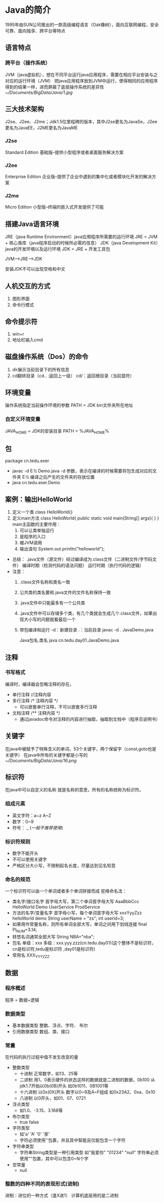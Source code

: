 * Java的简介
  1995年由SUN公司推出的一款高级编程语言（Oak橡树），面向互联网编程，安全可靠、面向独享、跨平台等特点
** 语言特点
*** 跨平台（操作系统）
    JVM（java虚拟机），想在不同平台运行java应用程序，需要在相应平台安装与之对应的运行环境（JVM）
    把java应用程序放到JVM中运行，使得相同的应用程序得到的结果一样，进而屏蔽了底层操作系统的差异性
    [[~/Documents/BigData/Java/1.jpg]]
** 三大技术架构
   J2se、J2ee、J2me；Jdk1.5位里程碑的版本，其中J2se更名为JavaSe，J2ee更名为JavaEE，J2ME更名为JavaME
*** J2se
    Standard Edition 基础版--提供小型程序或者桌面服务解决方案
*** J2ee
    Enterprise Edition 企业版--提供了企业中遇到的集中化或者模块化开发的解决方案
*** J2me
    Micro Edition 小型版--终端的嵌入式开发提供了可能
** 搭建Java语言环境
   JRE（java Runtime Environment）java应用程序所需要的运行环境
   JRE = JVM + 核心类库（java程序启动的时候所必需的信息）
   JDK（java Development Kit）java的开发环境以及运行环境
   JDK = JRE + 开发工具包

   JVM-->JRE-->JDK

   安装JDK不可以出现空格和中文
** 人机交互的方式
   1. 图形界面
   2. 命令行模式
** 命令提示符
   1. win+r
   2. 地址栏输入cmd
** 磁盘操作系统（Dos）的命令
   1. dir展示当前目录下的所有信息
   2. cd翻转目录（cd.. :返回上一级）
      cd/：返回根目录（当前盘符）
** 环境变量
   操作系统指定当前操作环境的参数
   PATH = JDK bin文件夹所在地址
*** 自定义环境变量
    JAVA_HOME = JDK的安装目录
    PATH = %JAVA_HOME%\bin
** 包
   package cn.tedu.exer
   - javac -d E:\\ Demo.java
     -d 参数，表示在编译的时候需要将包生成对应的文件夹
     E:\\ 编译之后产生的文件夹的存放位置
   - java cn.tedu.exer.Demo
** 案例：输出HelloWorld
   1. 定义一个类
      class HelloWorld{}
   2. 定义main方法
      class HelloWorld{
         public static void main(String[] args){
         }
      }
      main主函数的主要作用：
      1. 可以让类单独运行
      2. 是程序的入口
      3. 被JVM调用
      4. 输出语句
         System.out.println("helloworld");
   - 总结：
     .java文件（源文件）经过编译成为.class文件（二进制文件/字节码文件）
     编译时期（检测代码的语法问题）
     运行时期（执行代码的逻辑）
   - 注意：
     1. .class文件名称和类名一致
     2. 公共类的类名要和.java文件的文件名称保持一致
     3. .java文件中只能最多有一个公共类
     4. .java文件中可以存储多个类，有几个类就会生成几个.class文件，如果出现大小写的问题就看最后一个
     5. 带包编译和运行
        -d：新建目录
        .：当前目录
        javac -d . JavaDemo.java

        Java包名.类名
        java cn.tedu.day01.JavaDemo.java
** 注释
*** 书写格式
    编译时，编译器会忽略注释的存在。
    - 单行注释
      //注释内容
    - 多行注释
      /*
      注释内容
      */
      + 可以嵌套单行注释，不可以嵌套多行注释
    - 文档注释
      /**
      注释内容
      */
      + 通过javadoc命令对注释的内容进行抽取，抽取到文档中（程序员说明书）
** 关键字
   在java中被赋予了特殊含义的单词，53个关键字，两个保留字（const,goto也是关键字）
   在java中所有的关键字都是小写的
   [[~/Documents/BigData/Java/16.png]]
** 标识符
   在java中可以自定义的名称
   就是名称的意思，所有的名称统称为标识符。
*** 组成元素
    - 英文字符：a~z A~Z
    - 数字：0~9
    - 符号： _ $(一般不推荐使用$)
*** 标识符规则
    - 数字不能开头
    - 不可以使用关键字
    - 严格区分大小写，不限制起名长度，尽量达到见名知意
*** 命名的规范
    一个标识符可以由一个单词或者多个单词拼接而成
    驼峰命名法：
    - 类名字/接口名字
      首字母大写，第二个单词首字母大写
      AaaBbbCcc
      HelloWorld Demo
      UserService
      ProdService
    - 方法的名字/变量名字
      首字母小写，每个单词首字母大写
      xxxYyyZzz
      helloWorld demo
      String userName = "zs";
      int userId=3;
    - 如果用作常量名称，则所有单词全部大写，单词之间用下划线连接
      final PI_NUM=3.14;
    - 转悠名词通常全部大写
      String NBA="nba";
    - 包名
      单级：xxx
      多级：xxx.yyy.zzz(cn.tedu.day01)(这个整体不是标识符，cn是标识符,tedu是标识符
           ,day01是标识符)
    - 常用名
      XXX_YYY_ZZZ

** 数据
*** 程序概述
    程序 = 数据+逻辑
*** 数据类型
    - 基本数据类型
      整数、浮点、字符、 布尔
    - 引用数据类型
      数组、类、接口
*** 常量
    在代码的执行过程中值不发生改变的量
    - 整数类型
      + 十进制
        正常数字，如13、25等
      + 二进制
        用1，0表示硬件的状态这样的数据就是二进制的数据，0b100 从jdk1.7开始以0b(0B)开头
        如0b1011、0B1001等
      + 十六进制
        以0x(0X)开头
        数字以0~9及A~F组成
        如0x23A2、0xa、0x10
      + 八进制
        以0开头，如01、07、0721
    - 浮点类型
      + 如1.0、-3.15、3.168等
    - 布尔类型
      + true false
    - 字符类型
      + 如'a' 'A' '0' '家'
      + 字符必须使用''包裹，并且其中智能且仅能包含一个字符
    - 字符串类型
      + 字符串String类型是一种引用类型
        如"我爱你"  "01234" "null"
        字符串必须使用""包裹，其中可以包含0~N个字
    - 空常量
      + null
*** 整数的四种不同的表现形式(进制)
    进制：进位的一种方式（逢X进1）
    计算机底层用的是二进制
**** 二进制：
     0~1，满2进1，1+1=10，11+1=100，在JDK1.7之前，程序中不允许定义二进制数字；
     从JDK1.7开始，允许在程序中定义二进制数字,但必须以0b/0B作为开头
     0b000111 0B101101
**** 八进制：
     0~7，满8进1，7+1=10，17+1=20，77+1=100，要求以0作为开头  05
**** 十进制：
     0~9，满10进1，数字如果没有特殊表示，就默认是十进制
**** 十六进制：
     0~9，a~f，满16进1，8+1=9，9+1=A，A+1=B，F+1=10，39+1=3A,99+1=9a
     ，9f+1=A0，ff+1=100，要求以0X/0x作为开头 0x5 0xAF
**** 举例
     #+BEGIN_SRC java
     class JavaDemo2{
         public static void main(String[] args){
             //输出二进制数
             System.out.println(0b100);
             //输出八进制
             System.out.println(0100);
             //输出十进制
             System.out.println(100);
             //输出十六进制
             System.out.println(0x100);
         }
     }

     #+END_SRC
     [[~/Documents/BigData/Java/JavaDemo2.java]]
**** 进制转换
***** 其他进制转换为十进制
****** 二进制转换为十进制
       从低位次（数字最右边是低位次）开始，按位次乘以2的位次次幂，然后求和
       [[~/Documents/BigData/Java/2.png]]
       100 ---> 4
       =1*2^2 + 0*2^1 + 0*2^0
       =4
       1101 ---> 13
       = 1*2^0 + 0*2^1 + 1*2^2 + 1*2^3
       =13
****** 十六进制转换为十进制
       [[~/Documents/BigData/Java/3.png]]
       522 ---> 1314
       =5*16^2 + 2*16^1 + 2*16^0
       =1314

       基数：X进制 X
       位：每位上的数
       权：从右往左由0开始编号

       规律：位乘以基数的权次幂之和
***** 十进制转换为其他进制
****** 十进制转换为二进制
       [[~/Documents/BigData/Java/4.png]]
       十进制 14 ---> 二进制 1110

       规律：除基取余，直至商为0，余数翻转
***** 任意进制直接的转换
****** 二进制向八进制转换
       [[~/Documents/BigData/Java/10.png]]
       三变一----从低位次开始，每三位二进制划分为一组，产生一个八进制数字，最高位可能不足三位，补0，补齐三位，然后也产生一个八进制数字
       1100110 = 0146
       001 100 110
       001 = 1
       100 = 4
       110 = 6
****** 八进制向二进制转换
       [[~/Documents/BigData/Java/11.png]]
       一变三----每一位八进制都会产生三位二进制数字
       0527 = 101 010 111
       5 = 101
       2 = 010
       7 = 111
****** 二进制转十六进制
       [[~/Documents/BigData/Java/12.png]]
       四变一----每四位产生一位十六进制
       1110101101 = 0x3ad
       1101 = d(13)
       1010 = a(10)
       0011 - 3
****** 十六进制转二进制
       [[~/Documents/BigData/Java/9.png]]
       一变四
       0xe3c = 1110 0011 1100
       e(14) = 1110
       3 = 0011
       c(12) = 1100
****** 以十进制为中转进行转换
      X进制先转为十进制，这个十进制转换为Y进制
      [[~/Documents/BigData/Java/5.png]]
      二进制 101 ---> 八进制 5
            = 1*2^2 + 1*2^0
            = 5
****** 15*4=120是几进制？
       将对应的进制设为n，将等号两边的都转换为10进制进行计算
       (5*n^0 + 1*n^1)*(4*n^0) = 0*n^0 + 2*n^1 + 1*n^2
****** 拆分组合
       三个二进制的数范围为0~7（000~111），0~7可以看做是8进制
       [[~/Documents/BigData/Java/6.png ]]
       + 二进制--->八进制（三变一）
         从低位次开始，每三位二进制划分为一组转换为十进制数，最高位可能不足三位，用0补齐三位
         1100110 ---> 001100110 ---> 001 100 110 ---> 1 4 6
         1100110 ---> 0146(八进制以0开头)
       + 八进制--->二进制（一变三）
         0527 ---> 101010111
       + 二进制转换为十六进制（四变一）
         1110101101 ---> 0011 1010 1101 ---> 3 10 13 ---> 3 a d ---> 0x3ad
       + 十六进制--->二进制（一变四）
         0xe3c ---> e 3 c ---> 14 3 12 ---> 1110 0011 1100 ---> 111000111100
**** 小数十进制转为二进制
     3.28 = 11.0 1 0 0 0 1 1 1...
     0.28*2 = 0.56*2 = 1.12->0.12*2 = 0.24*2 = 0.48*2 = 0.96*2 = 1.92->0.92
     整数部分除以2转换为二进制，小数部分乘以2取结果的整数部分，然后继续乘以2取结果整数部分，无限循环...
     绝大部分小数底层二进制是一个无限位数，表示的不精准，导致计算机在存储小数的时候是不精准的
**** 有符号的数（原码、反码、补码）
     计算机的底层运算是以二进制的补码进行运算的
     所有的数据在底层都是二进制数据补码形式表示的原码、反码、补码
***** 表示有符号的数去表示5和-5
      原码
                 符号位          数值位
       5          0            0000101
      -5          1            0000101
      正数的符号位是0，负数是1

      反码
                 符号位          数值位
       5           0           0000101
      -5           1           1111010
      正数的反码和原码一致，负数的反码是在原码的基础上符号位不变，其他为取反

      补码
                 符号位          数值位
       5           0           0000101
      -5           1           1111011
      正数的原、反、补一致，负数的补码是在反码的基础上符号位不变，其他在反码的基础上+1

***** 计算机的底层运算是以二进制的补码进行运算的

      -4+1 = -3

      -4(展示 原码)
      10000000 00000000 00000000 00000100 -4原码
      11111111 11111111 11111111 11111011 -4补码
      11111111 11111111 11111111 11111100 -4反码
      +1
      11111111 11111111 11111111 11111101  补码
      11111111 11111111 11111111 11111100  反码
      10000000 00000000 00000000 00000011  原码 -3

* Java基本语法组成
** 变量
   - 变量概述
     在代码执行过程中值发生改变的量
     变量是内存中装载数据的容器
*** 计算机存储单元
    - 在计算机中，是以二进制形式来存储数据，每一位二进制在内存中称之为一“位”(bit,简写为b)
    - 变量是内存中最小的容器，用来存储数据
    - 计算机存储的最小单位叫 "位（bit）"，又称之为"比特位"，通常以小写的"b"表示
    - 计算机存储空间的计量单位为"字节（byte）为最小的存储单元，通常用大写"B"表示，字节由连续的8个位组成
      8bit = 1byte
      1024B = 1KB
      1024KB = 1MB
      1024MB = 1GB
      1024GB = 1TB

      100Mb = 12.5MB
*** 基本类型之4类8种
    - 数据类型分为基本数据类型和引用数据类型（数组、类、接口）
    - 变量必须要有明确的类型，什么类型的变量装载什么类型的数据
      + 基本数据类型（4类8种）
        1. 整型
                                         占用内存（字节）                  表示范围
           byte（字节）                        1                  -128（-2^7） ~ 127(2^7-1)
           short（短整型）                     2                 -23767-(2^15) ~ 32767(2^15-1)
           int（整型）                         4            -2147483648(-2^31) ~ 2147483648(2^31-1)
           long（长整型）                      8                        -2^63  ~ 2^63-1
        2. 浮点型
           float（单精度）                     4             -3.403E38(-10^38) ~ 3.403E38(10^38)
           double（双精度）                    8           -1.798E308(-10^308) ~ 1.798E308(10^308)
        3. 布尔型
           boolean                            1                     只有两个值true与false
        4. 字符型
           char                               2                            0 ~ 65535   表示一个字符，如（'a' 'A' '0' '家'）
           - 文字转成数字---编码     转换规则--编码表

       + 4e4 = 4*10^4 表示十进制的科学计数法
       + 0x5p3 = 5*2^3 表示的是十六进制的科学计数法

       + 整数默认为int，小数默认为double
       + long类型需要在结尾添加l/L作为标识：long l = 10L;
       + float类型需要在结尾添加f/F作为标识：float f = 3.5f;
       + 一个字符直接量只能代表一个字符，不可以在一个字符直接量中写入多个字符，不允许有空的字符直接量
         [[~/Documents/BigData/Java/13.png]]
      + 引用数据类型（复杂数据类型）
**** 表示范围是怎么来的
    - 整数类型
      byte ---> 1byte = 8bit ---> 1bit表示两个二进制数：0或者1;2bit表示四个二进制
          数：00、11、01、10;3bit表示8个二进制数：000、001、011、010、111、101、
          110、100,以此类推,1byte表示2^8（256）个二进制数，正数最大的是01111111也可以理解为10000000-1（2^7-1）
          所以范围为：-128~127
      short ---> 2byte = 16bit ---> -2^15 ~ 2^15 - 1
      int ---> 4byte = 32bit ---> -2^31 ~ 2^31 - 1
      long ---> 8byte = 64bit ---> -2^63 ~ 2^63 - 1
    - 浮点型
      float --->4byte

**** 文字转成数字----->编码
     字符在存储过程中需要按照某周规则转化为数字，这种转化规则称之为编码，记录编码形成的表格形式称之为编码表---码表
     转换规则          ----->                 编码表
     ASCII                        （阿斯科码表  128位 占一个字节）
     ISO8859-1                    （西欧码表    256位 占一个字节）
     GB2312                       （简体中文          占两个字节）
     Big5                         （繁体              占两个字节）
     GBK                          （国标码            占两个字节）
     Unicode编码体系               （utf-8占三个字节 utf-16占两个字节 utf-32）
     char c = 'a' '中'; 用的是GBK，内存占几个字节？
     'a'占一个字节
     '中'占两个字节
     所有的完整码表默认兼容西欧码表
**** 转义字符
     [[~/Documents/BigData/Java/14.png]]
*** 常量与类型
    - java中默认的整数类型是int类型
    - java中默认的浮点型是double类型
      + 3.14没有后缀，所以为double类型
      + 5.28D为double类型
      + 1.26F为float类型
*** 定义变量(创建变量)
    - 限制数据的变化范围：数据类型
      区分其他变量：变量名
      保证变量操作之前有数据：初始化
    - 定义格式
      数据类型 变量名 = 数据值;
      int    a    =  100;

      变量声明
      int j;
      变量赋值
      j = 6;
    #+BEGIN_SRC java
        /*
          定义Java中的变量
          定义出所有数据类型的变量
          四类八种
         ,*/
        public class VariableDemo{
            public static void main(String[] args){
                //定义整数类型，字节类型byte类型
                //内存中1个字节，-128 ~ 127
                byte b = 100;
                System.out.println(b);

                //定义整数类型，短整型，short类型
                //内存中2个字节，-32768 ~ 32767
                short s = 200;
                System.out.println(s);

                //定义整数类型，整型，int类型
                //内存中4个字节，-2147483648 ~ 2147483647
                int i = 500006;
                System.out.println(i);

                //定义整数类型，长整型，long类型
                //内存中8个字节
                long l = 21474836470L;
                System.out.println(l);

                //定义浮点数据类型，单精度，float类型
                //内存中4个字节
                float f = 1.0F;
                System.out.println(f);

                //定义浮点数据类型，双精度double类型
                //内存中8个字节
                double d = 2.2;
                System.out.println(d);

                //定义字符类型，char
                //内存中2个字节，必须单引号包裹，只能写1个字符
                char c = '我';
                System.out.println(c);

                //定义布尔类型，boolean
                //内存中1个字节，数据值，true false
                boolean bool = true;
                System.out.println(bool);
            }
        }
      #+END_SRC

*** 定义字符串变量
    #+BEGIN_SRC java
      /*
        常量：字符串，双引号，包裹，“0 ~ n”
       ,*/
      public class Variable_1{
          public static void main(String[] args){
              //定义变量，字符串类型，数据类型String表示字符串的数据类型
              String s = "我爱Java";
              //String属于引用类型，定义方式和基本类型一样
              System.out.println(s);

          }
      }
    #+END_SRC
*** 变量定义使用注意事项
    - 变量定义后可以不赋值，使用时在赋值，不赋值不能使用
      #+BEGIN_SRC java
        public class Variable_2{
            public static void main(String[] args){
                int x;
                x = 20;
                System.out.println(x);
            }
        }
      #+END_SRC
    - 变量使用是有自己的作用范围，变量的有效范围是只在定义的一对大括号内
      #+BEGIN_SRC java
       public class Variable_3{
           public static void main(String[] args){
               int i = 5;
               System.out.println(i);
               {
                   int j = 10;
               }
               System.out.println(j);
           }
       }
     #+END_SRC
    - 变量不可以重复定义
*** 数据类型转换
    范围小的数据类型值（如byte），可以直接转换为范围大的数据类型值（如int）
    byte、char、short只要做操作都会类型提升为int类型(byte、char、short在底层是按照int类型进行存储的)
    范围大的数据类型值（如int），不可以直接转换为范围小的数据类型值（如byte）
    #+BEGIN_SRC java
        class DataTypeDemo{
            public static void main(String[] args){
                //相同数据类型
                int a=1;
                int b=2;
                System.out.println(a+b);
                //不同数据类型
                byte b1=3;
                int i=5;
                int c=b1+i;
                System.out.println(c);

                //byte --- short 可以
                /*byte b1 = 10;
                short c2=b;*/

                //java会进行类型检查，如果是字符就会安装对应的编码就会转换成对应的数值在赋值给变量s
                //如果这个数值不在变量的表示范围之内就会报错
                short s='中';
                char c3=97;
                System.out.prtinln(c);
                //除了char类型其他的基本类型都会有负值
                //可能会导致出现负值char找不到对应的字符
                /*double s=-10;
                char c=s;*/
                char c4=19;
                int i4=c4;
                System.out.println(c4);
            }
        }
    #+END_SRC
    [[~/Documents/BigData/Java/7.png]]
    [[~/Documents/BigData/Java/8.png]]
    如果=右边只有常量进行运算就会进行编译时期的优化，就会直接算出结果值在进行赋值
    [[~/Documents/BigData/Java/15.png]]
    - 自动类型转换（范围小转大）
      范围大的数据类型 变量 = 范围小的数据类型值;
      double d = 1000;
    - 强制类型转换（范围大转小）
      大类型可以强转为小类型，但是在转化的时候因为字节的损失所以可能导致数据不准确
      强制类型转换，没有要求的时候，不做
      范围小的数据类型 变量 = （范围小的数据类型）范围大的数据类型值;
      int i = (int)6.718; //i的值为6

      double d = 3.14;
      int i2 = (int)d;    //i2的值为3
      #+BEGIN_SRC java
          /*
            128 二进制
            00000000 00000000 00000000 10000000 int
            128int转为byte为：10000000 补码
                            11111111  反码
                            10000000  原码
            值为 -0   表示当前数据类型的最小值，为-128
          */
          class DataTypeDemo1{
              public static void mian(String[] args){
                  //b11=-128
                  byte b11 = (byte)128;
                  System.out.println(b11);
              }
          }
      #+END_SRC
** 运算符
*** 算术运算符
    + 除法运算
      - 如果都是整型数据进行操作，结果一定是整型
         i*1.0/j 结果就是浮点数
         #+BEGIN_SRC java
           class SuanShu{
               public static void main(String[] args){
                   int i=900;
                   int j=9;
                   System.out.println(i/j);
                   System.out.println(i*1.0/j);
               }
           }
       #+END_SRC
         [[~/Documents/BigData/Java/SuanShu.java]]
      - 算术异常
        ArithmeticException:/by zero ---算术异常
        #+BEGIN_SRC java
             System.out.println(a/0);
         #+END_SRC
      - Infinity -Infinity   正无穷大 负无穷大   java允许小数除0
        #+BEGIN_SRC java
             System.out.println(a*1.0/0);
             System.out.println(-a*1.0/0);
         #+END_SRC
      - NaN -- not a Number
        #+BEGIN_SRC java
            System.out.println(-0.0/0.0);
        #+END_SRC
    + 取余%
      取余结果的正负和%左边的正负一致
      #+BEGIN_SRC java
          System.out.println(-a%3);
      #+END_SRC
    + ++ --
      - 单独使用
        #+BEGIN_SRC java
            int a =4;
            int a1 = 4;
            //4
            System.out.println(a++);
            //5
            System.out.println(a);
            //4
            System.out.println(a1--);
            //3
            System.out.println(a1);

            //3
            System.out.println(--a);
            //3
            System.out.println(a);
        #+END_SRC
        - 如果++或者--用在操作数的后面，先进行赋值，在进行自加或者更自减
        - 如果++或者--用在操作数的前面，先自加1或者自减1，在进行赋值
      - 参与运算
        - =右边前面的值发生改变之后会影响后面的值
          #+BEGIN_SRC java
              b =++a+a--+a++;
              //14
              System.out.println(b);
              //5
              System.out.println(a);
           #+END_SRC
          [[~/Documents/BigData/Java/17.png]]
        - byte、char、short使用++时底层都有强制类型转换
          #+BEGIN_SRC java
              //-128
              byte b = 127;
              b++;
              System.out.println(b);
          #+END_SRC
          #+BEGIN_SRC java
              //b
              char c='a';
              c++;
              System.out.println(c);
          #+END_SRC
          #+BEGIN_SRC java
              //-32768
              short s=32767;
              s++;
              System.out.println(s);
          #+END_SRC

    #+BEGIN_SRC java
      /*
        算术运算符
        + 加法，连接
        - 减法
        ,* 乘法
        /除法
        % 取模，获取余数
        ++ 自加1
        -- 自减1

        byte/short/char在 运算的时候会自动提升为int
        int在计算完成之后结果一定是int
        小类型和大类型运算的时候结果一定是大类型
        整数/0---算数异常
        非零小数/0 非零数字/0.0---infinity
        0/0.0 0.0/0 0.0/0.0---NaN
        %的结果的符号看的是%左边数字的符号
        ++/-- 自增/自减 ---在变量之前先自增后运算；在变量之后先运算后自增---在底层做了一次强制转换
        任何数据在计算机中存储的补码

       ,*/
       public class Operator{
          public static void main(String[] args){
              // + 连接作用，将一个字符串和其他数据连接起来
              // + 遇到字符串，变成连接符号
              // + 任何类型只要和字符串+，所有的数据都变成了字符串
              System.out.println("5+5="10);

              //byte/short/char在参与运算的时候会自动提升为int
              byte i = 3, j = 4;
              //byte k = i + j;
              //k的类型必须是int
              byte k = (byte)(i + j);
              int k = i + j;

              //除法运算
              //如果都是整型数据进行操作，结果一定是整型
              int i = 100;
              int j = 9;
              System.out.println(i/j);
              //以下操作得到的不是整型
              System.out.println(i*1.0/j);

              //取模运算，两个数相除，获取的是余数
              int k = 6;
              int m = 2;
              System.out.println(k%m);

              //自增运算 ++
              int a = 3;
              int b = 4;

              a++;
              System.out.println(a);

              ++b;
              System.out.println(b);
          }
      }
    #+END_SRC

    #+BEGIN_SRC java
      /*
        ++ 写在变量前面，和写在变量后面的区别
        a = 1;
        a++;
        ++a;
        变量独立计算的时候，++在前在后没有区别
        j = i++; ---> ++ 后算，先将i的值，赋值j，i自己在++

        n = ++m; ---> ++ 先算，后将++过的值赋给n

       ,*/
      public class Opeartor_1{
          public static void main(String[] args){
              int j = 5;
              int j = i++;
              System.out.println(i);//6
              System.out.println(j);//5

              int m = 5;
              int n = ++m;
              System.out.println(m);//6
              Syetem.out.println(n);//6
          }
      }
    #+END_SRC

    #+BEGIN_SRC java
      class SuanShu1{
          public static void main(String[] args){
              int a = 4;
              int b = 5;

      //整型和浮点型数据遇到字符会和字符对应的编码值进行相加
              System.out.println(a + b + 'a');
      //字符串可以和任意数据类型的数据进行拼接
              System.out.println(a + b + "c" + 'a');
      // + 可以是相加，也可以是字符串连接符
              System.out.println(a + b);
              System.out.println("A:" + a + ",B:" + b);

          }
      }
    #+END_SRC
*** 赋值运算符
    - 运算符
      [[~/Documents/BigData/Java/18.png]]
      #+BEGIN_SRC java
      /*
        赋值运算符
        =
        += -= *= /= %= &= |= ^= <<= >>= >>>=
       ,*/
      public class Operator_4{
          public static void main(String[] args){
              //= 赋值运算，将后面的值，赋值给左边的变量
              int i = 3;
              i = i + 3;
              System.out.println(i);

              //+= 赋值运算符 i+=3 --->  i=i+3
              int j = 5;
              j+=6;//j=j+6;
              System.out.println(j);

              //byte char short 使用++ --时底层都是强制类型转换
              byte b = 1;
              // b = b + 1;//无法进行相加，需要进行强制转换
              b = (byte)(b+1);
              System.out.println(b);

              byte b1 = 1;
              b1 += 1;//等同于(byte)(b + 1);
              System.out.println(b1);

          }
      }
    #+END_SRC
    - b+=a;//11 b=a+b;底层会默认加上强制类型转换
      #+BEGIN_SRC java
          byte a=10;
          byte b=1;
          b+=a;//11 b=a+b;
          System.out.println(b);
      #+END_SRC
    - 连等定义？
      #+BEGIN_SRC java
          int x=y=z;//不支持
          int x=1,y=3,z=2;//支持
      #+END_SRC
    - 连等赋值?
      [[~/Documents/BigData/Java/19.png]]
      #+BEGIN_SRC java
          byte a=4;
          byte b=1;
          b=a+=a-=a+=a*=5;
          System.out.println(b);//-16
          System.out.println(a);//-16
      #+END_SRC
      等号后面的值如果改变不会影响前面得值
      #+BEGIN_SRC java
          byte a=4;
          byte b=1;
          b=a+=a-=a+=a*=++a;
          System.out.println(b);//-16
      #+END_SRC
*** 关系运算符
    ==、>、<、> =、< =、! =
    比较（关系）运算符--结果一定是布尔值
*** 逻辑运算符
    - 用于连接布尔值或者布尔表达式的符号
      表达式：
          用于连接变量或者数据，而且符合java语法的式子
          a+b(算术表达式)
          a<b(布尔表达式)
          &(逻辑与)  |逻辑或   ^逻辑异或  ！逻辑非  ||双或
      总结：
          逻辑运算符，对两个BOOLEAN类型数据之间进行计算
          结果也是BOOLEAN类型

          &（按位与）       :只要有一个FALSE，结果就FALSE
          (或)|           :只要有一个TRUE，结果就是TRUE
          ^（按位异或）     :两边相同为FALSE，不同为TRUE
          !(非)           :取反 !TRUE = FALSE  !FALSE = TRUE
          &&(短路与.逻辑与) :一边是FALSE，另一边不运行;左边是false，则右边默认不执行--短路
          (短路或逻辑或)||  :一边true，另一边不运行;如果左边是true，则右边就默认不执行--短路

          如果双或在双与的前面，双或发生短路，就会把双与一起短路掉
          &&和||优先级一样
          开发中常用双与和双或
     #+BEGIN_SRC java
        public class Operator_5{
            public static void main(String[] args){
                System.out.println(false & true);
                System.out.println(false | true);
                System.out.println(false ^ false);//F
                System.out.println(true ^ true);//T
                System.out.println(true ^ false);//F

                System.out.println(!true);
                System.out.println("--------------------------------");
                int i = 3;
                int j = 4;
                System.out.println(3>4 && ++j>2);
                System.out.println(i);
                System.out.println(j);

                System.out.println(3==3 || ++j>2);
                System.out.println(i);
                System.out.println(j);

                //&&在||前面时，不能短路||
                int i1=3,j1=5;
                boolean b1 = false && i1++ > 1 || j1++>3;
                System.out.println(i1);
                System.out.println(j1);
                System.out.println(b1);

                //||在&&前面时，短路&&
                int i2=3,j2=5;
                boolean b2 = true || i2++ > 6 && j2++ > 10;
                System.out.println(i2);
                System.out.println(j2);
                System.out.println(b2);

            }
        }
    #+END_SRC
     #+BEGIN_SRC java
        class Luoji{
            public static void main(String[] args){
                int a=3;
                int b=4;
                int c=5;
                int a1=3;
                int b1=4;
                int c1=5;
                int a2=3;
                int b2=4;
                int c2=5;
                int a3=3;
                int b3=4;
                int c3=5;
                int a4=3;
                int b4=4;
                int c4=5;
                System.out.println((a++==b)&&(c++>b));
                //4,4,5
                System.out.println(a+","+b+","+c);

                System.out.println((c1++>b1)&&(a1++==b1));
                //4,4,6
                System.out.println(a1+","+b1+","+c1);

                System.out.prtinln(true&&(a2++!=b)||(c2++>b2));
                //4,4,5
                System.out.println(a2+","+b2+","+c2);

                System.out.prtinln(false&&(a3++!=b)||(c3++>b3));
                //3,4,6
                System.out.println(a3+","+b3+","+c3);

                //如果双或在双与的前面，双或发生了短路就会把双与一起短路掉
                // System.out.println(true||(a4++!=b4)&&(c4++>b4));
                //3,4,5
                // System.out.println(a4+","+b4+","+c4);
                System.out.println(true&&c4++>b4);
                System.out.println(c4);
            }
        }
    #+END_SRC
     [[~/Documents/BigData/Java/Luoji.java]]
*** 位运算符
    要把数据转成二进制的补码形式才能进行位运算
    移位的位数要对32进行取余，取余的结果才是真正移动的位数--规定
    - &（按位与） |（按位或） ^（按位异或）
      任意一个数&1==1就是奇数
      任意一个正数&任意一个数=正数
      任意一个负数|任意一个数=负数
      任意一个数|0=原来的值

      4 & 5=4 遇0则0
        4 00000000 00000000 00000000 00000100
      & 5 00000000 00000000 00000000 00000101
      --------------
        4 00000000 00000000 00000000 00000100

      4 | 5=5 遇1则1
        4 00000000 00000000 00000000 00000100
      | 5 00000000 00000000 00000000 00000101
      --------------
        5 00000000 00000000 00000000 00000101

      4 ^ 5 =1 相同则0 不同则1
        4 00000000 00000000 00000000 00000100
      ^ 5 00000000 00000000 00000000 00000101
      --------------
        1 00000000 00000000 00000000 00000001
      ~ 4=
        4 00000000 00000000 00000000 00000100 补
          11111111 11111111 11111111 11111010 反
       -5 10000000 00000000 00000000 00000101 原
      [[~/Documents/BigData/Java/Wei.java]]
    - <<左移 >>右移 >>>无符号右移 ~取反
      >>
      如果是正数右移几位就在最左边补几个0
      如果是负数右移几位就在最左边补几个1
      如果是正数右移几位，操作数/2^移动位数
      <<
      无论正负数左移几位最右边就补几个0
      左移几位，操作数*2^移动位数
      >>>
      一定是正数
      无论正负数右移几位，就在最左边补几个0
      4 >> 2
      4 [00]00000000 00000000 00000000 000001(00)
      1     00000000 00000000 00000000 00000001

      4 << 2
      4  (00)00000000 00000000 00000000 00000100[00]
      16     00000000 00000000 00000000 00010000

      4 >>> 2
      4 [00]00000000 00000000 00000000 000001(00)
      1     00000000 00000000 00000000 00000001
      #+BEGIN_SRC java
          class WeiDemo4{
              public static void main(String[] args){
                  // >>
                  System.out.println(4>>2);//4/2^2
                  // <<
                  System.out.println(4<<2);//4*2^2
                  //>>>
                  System.out.println(4>>>2);
              }
          }
      #+END_SRC
      [[~/Documents/BigData/Java/WeiDemo4.java]]
**** 按位异或的扩展
     如果一个数按位异或上另一个数两次，结果就是本身
     [[~/Documents/BigData/Java/WeiDemo.java]]
**** 交换值的方式：
     - 方式一：异或法
       int x = 5
       int y = 7

       x = x ^ y;
       y = x ^ y; ---> y = x ^ y ^ y; ---> y = x; ---> y = 5;
       x = x ^ y; ---> x = x ^ y ^ x; ---> x = y; ---> x = 7;
       #+BEGIN_SRC java
           class WeiDemo2{
               public static void main(String[] args){
                   int a=4;
                   int b=5;
                   //按位异或
                   a=a^b;
                   b=a^b;
                   a=a^b;
                   System.out.println("a:"+a+",b:"+b);

              }
          }

       #+END_SRC
       [[~/Documents/BigData/Java/WeiDemo2.java]]
     - 方式二：加减法
        int x = 3;
        int y = 7;

        x = x + y;
        y = x - y; ---> y = x + y - y; ---> y = x; ---> y = 3;
        x = x - y; ---> x = x + y - x; ---> x = y; ---> x = 7;
        #+BEGIN_SRC java
            class WeiDemo3{
                public static void main(String[] args){
                    int a=4;
                    int b=5;
                    a=a+b;
                    b=a-b;
                    a=a-b;
                    System.out.println("a:"+a+",b:"+b);
                }
            }

        #+END_SRC
        [[~/Documents/BigData/Java/WeiDemo3.java]]
     - 方式三：第三方变量
        int x = 3;
        int y = 7;
        int z = x;
        x = y;
        y = z;
        #+BEGIN_SRC java
            class WeiDemo1{
                public static void main(String[] args){
                    int a=4;
                    int b=5;
                    //中间变量
                    int temp=a;
                    a=b;
                    b=temp;
                    System.out.println("a:"+a+",b:"+b);
                }
            }
        #+END_SRC
        [[~/Documents/BigData/Java/WeiDemo1.java]]
     - 扩展：考虑三种方式的优劣性
        异或法的效率最高，但使用频率最低            ---只能适用于整数值的交换
        加减法的效率低于异或法，但是高于第三方变量法  ---理论上适用于数值型（小数运算不准确）
        第三方变量法的效率最低，但是使用频率是最高的  ---适用于所有的类型
*** 运算符的优先级
    () ~ ++ -- ! * / % + - << >> >>> 关系 逻辑 & | ^ 三元 赋值
    #+BEGIN_SRC java
      public class OperatorDemo121{
          public static void main(String[] args){
              /*如果算术比关系的优先级高，就先算2+5 =7，然后比较3>7，所以结果是false
              如果关系比算术高，就先算3>2 = true,然后计算true + 5，因为类型不能转换，所以会报错
              System.out.println(3>2+5);
              ,*/

              /*如果先算的是关系，那么就先计算2>3=false,然后计算true&&false = false
                如果先计算逻辑，那么先算true&&2不能计算，会报错
              System.out.println(true&&2>3);
              ,*/

              /*如果位比算术优先级高，先算5&1=1，然后计算3+1=4
                如果算术比位的高，先算3+5=8，然后计算8+1=0
              System.out.println(3 + 5 & 1);
              ,*/

              /*位>关系   ----true
                位<关系   ----报错
              System.out.println(3 > 5 & 1);
              ,*/

              /*算术>位 ---20
                位>算术 ---11
              System.out.println(3 + 2 << 2);
              ,*/

              /*位>关系 ---false
                关系>位 ---报错
              System.out.println(3 > 2 << 2);
              ,*/

              /*~>算术 ---2
                算术>~ --- -8
              System.out.println(~2 + 5);
              ,*/
          }
      }
    #+END_SRC

*** 三元运算符
    三元运算符
        格式：
            表达式（布尔值） ? 表达式值1:表达式值2;
        执行流程：
            先去计算表达式的值，如果这个值是true，就把表达式值1返回，
                            如果这个值是false，就把表达式值2进行返回
    - 求两个整数的最大值
      #+BEGIN_SRC java
      public class Operator_6{
          public static void main(String[] args){
              //求两个整数的最大值
              int a=5;
              int b=9;
              //有另一个变量来接收值得时候，要保证这个变量的类型和两个表达式值的类型一致
              System.out.println(max);
              //连个表达式值的类型可以不一样但是有个前提，没有另一个变量来接收返回值
              System.out.println(a>b?'a':true);
          }
      }
    #+END_SRC
    - 求三个整数的最大值
      #+BEGIN_SRC java
          public class Operator122{
              public static void main(String[] args){
                  int i = 3,j = 8,k = 5;
                  //三元表达式的嵌套
                  int max = i > j ? (i > k ? i : k) : (j > k ? j : k);
                  System.out.println(max);

                  /*int max = i > j ? i : j;
                  max = max > k ? max : k;
                  System.out.println(max);
                  ,*/
              }
          }
      #+END_SRC
    - 判断一个数是奇数还是偶数
      #+BEGIN_SRC java
          public class Operator133{
              public static void main(String[] args){
                  //定义一个整数变量，判断这个整数是一个寄数还是一个偶数
                  int num = 15;
                  String str = (num % 2) == 1 ? "奇数" : "偶数";
                  //String str = (num & 1) == 1 ? "奇数" : "偶数";
                  System.out.println(str);
              }
          }
      #+END_SRC
    - 分数评级
      #+BEGIN_SRC java
          public class Operator134{
              public static void main(String[] args){
                  /*定义一个变量表示分数:
                    分数 >= 90 ----- A
                    分数 >= 80 ----- B
                    分数 >= 70 ----- C
                    分数 >= 60 ----- D
                    分数 <  60 ----- E
                  ,*/
                  double score = 79.5;
                  char level = score >= 90 ? 'A' :
                      (score >= 80 ? 'B' :
                      (score >= 70 ? 'C' :
                      (score >= 60 ? 'D' : 'E')));
                      System.out.println(level);
              }
          }
      #+END_SRC
    - 平年还是闰年
      #+BEGIN_SRC java
          public class Operator135{
              public static void main(String[] args){
                  /*定义一个变量表示年份，判断这一年是平年还是闰年：
                  逢百年整除400,不是百年整除4
                  2000 --- 闰年
                  2100 --- 平年
                  2012 --- 闰年
                  ,*/
                  int year = 2900;
                  String str = year % 100 == 0 ?
                      (year % 400 == 0 ? "闰年" : "平年") :
                      (year % 4 == 0 ? "闰年" : "平年");
                      System.out.println(str);
              }
          }
      #+END_SRC
** 引用数据类型
*** Scanner类
    步骤：
        1.导包
        2.找到Scanner
        3.获取数据
    #+BEGIN_SRC java
       import java.util.Scanner;
       class JavaDemo{
           public static void main(String[] args){
               Scanner sc=new Scanner(System.in);
               int num =sc.netxInt();
               //System.out.println(num);
               String s=sc.next();
               System.out.println(s);
           }
       }
   #+END_SRC
   [[ ~/Documents/BigData/Java/JavaDemo.java]]
**** 引用数据类型的使用
     数据类型 变量名 = new 数据类型（）;
     调用该类型实例的功能：
     变量名.方法名();
**** Scanner类
     完成用户键盘录入，获取到录入的数据
     - Scanner使用步骤
       导包：import java.util.Scanner;
       创建对象实例：Scanner sc = new Scanner(System.in);
       调用方法：
          int i = sc.nextInt();用来接收控制台录入的数字
          String s = sc.next();用来接收控制台录入的字符串

          #+BEGIN_SRC java
            /*
              引用数据类型，介绍一个类Scanner
              java中已经存在，是sun公司为用户做好的类
              用他定义引用数据类型变量，和基本类型变量区别
                  int a=1;
                  格式：
                    类型 变量名 = new 类型（）；
                  举例：创建出Scanner类的变量
                     Scanner sc = new Scanner（）;
                     int a = 1;
               每个引用类型，都有自己的功能，如何使用功能
               公式：
                 变量.功能名字();
                 Scanner类，作用，让我在命令行中，接受键盘的输入
             ,*/
            import java.util.Scanner;
            public class ScannerDemo{
                public static void main(String[] args){
                    Scanner sc = new Scanner(System.in);
                   int num = sc.nextInt();
                    System.out.println(num);

                    String s = sc.next();
                    System.out.println(s+1);
                }
            }
          #+END_SRC
*** 随机数类Random
     用于产生随机数的类
     #+BEGIN_SRC java

       /*
         java中已经有的引用类型  Random类,作用，产生随机数
         步骤：
            1.导入包，Random，也在java.util文件夹
            2.公式：创建出Random类型的变量
                  数据类型  变量名 = new 数据类型();
            3.变量. 调用Random类中的功能，产生随机数
         Ramdom类，提供功能，名字 nextInt()产生一个随机数，结果是int类型
         出现随机数的范围，在功能nextInt(写一个整数)，整数：随机出来的范围
         随机数的范围在0~指定的整数之间的随机数 nextInt(100) ---> 0~99

         产生浮点数的随机数：功能名字 nextDouble() 随机数的范围 0.0~1.0

         随机数：伪随机数，虚拟机根据人写好的一个算法，生成出来的
        ,*/
       import java.util.Random;
       public class RandomDemo{
           public static void main(String[] args){
               Random ran = new Random();
               int i =ran.nextInt(50);
               System.out.println(i);

               //问题？产生随机数，范围1~100之间
               //nextInt（100）---> 0~99+1

               double d = ran.nextDouble();
               System.out.println(d);
           }
       }
     #+END_SRC
** 流程控制语句
   - 顺序结构
     java中绝大部分的代码都是从上往下，由左往右依次执行执行
   - 选择结构
     if语句
     switch语句
   - 循环结构
     for
     while
     do...while
*** 选择结构
**** if
***** 选择结构if
***** if语句：
     编写格式：if（判断条件）{语句体;}
     执行流程：先去计算判断条件的值，如果是true就去执行语句体，
             如果是false就跳过不执行，执行其他语句
     [[~/Documents/BigData/Java/20.png]]
     #+BEGIN_SRC java
         import java.util.Scanner;
         class IfDemo{
             public static void main(String[] args){
                 Scanner sc=new Scanner(System.in);
                 int money=sc.nextInt();
                 if(money > 999){
                     System.out.println("OKOKOK~~~");
                 }
                 System.out.println("Over");
             }
         }

     #+END_SRC
     输入三个整数，打印这三个整数中的最大值
     #+BEGIN_SRC java
       import java.util.Scanner;
       public class IfElseExer{
           public static void main(String[] args){

               //输入三个整数，打印这三个整数中的最大值

               Scanner s = new Scanner(System.in);
               int i = s.nextInt();
               int j = s.nextInt();
               int k = s.nextInt();

               /*
               if(i > j){
                   if(i > k){
                       System.out.println(i);
                   }else{
                       System.out.println(k);
                   }
               }else{
                   if(j > k){
                       System.out.println(j);
                   }else{
                       System.out.println(k);
                   }
                   }*/

               //定义变量记录最大值
               int max = i;
               if(max < j){
                   max = j;
               }
               if(max < k){
                   max = k;
               }
               System.out.println(max);
           }
       }
     #+END_SRC
***** if...else语句
     编写格式：if(判断条件){语句体1;}else{语句体2;}
     执行流程：先去计算判断条件，如果是true就执行语句体1，如果false就执行语句体2
     如果if语句格式2返回的是一个值就和三目等效
     [[~/Documents/BigData/Java/21.png]]
     - 求两个整数的最大值
       #+BEGIN_SRC java
         int a=10;
         int b=1;
         if(a>b){
             System.out.println(a);
         }else{
             System.out.println(b);
         }
        #+END_SRC
       [[~/Documents/BigData/Java/IfDeo2.java]]
     - 求三个整数的最大值
       #+BEGIN_SRC java
           int a=10;
           int b=1;
           int c=8;
           if(a>b){
               if(a>c){
                   System.out.println(a);
               }else{
                   System.out.println(c);
               }
           }else{
               if(b>c){
                   System.out.println(b);
               }else{
                   System.out.println(c);
               }
           }
       #+END_SRC
       [[~/Documents/BigData/Java/IfDemo3.java]]
***** if...else if...else语句
     适合在程序中，实现多条件的判断
     编写格式：
            if(判断条件1){
                语句体1;
            }else if(判断条件2){
                语句体2;
            }else if(判断条件3){
                语句体3;
            }
            ...
            else{
                语句体n+1;
            }
     执行流程：先计算判断条件1，如果是true，就执行语句体1，如果是false就去计算判断条件2，如果是true就执行语句体2
             如果是false就去计算判断条件3，如果是true就执行语句体3，如果全部false就执行语句体n+1
     [[~/Documents/BigData/Java/22.png]]
     #+BEGIN_SRC java
         //根据输入的星星数展示用户的段位
         Scanner sc=new Scanner(System.in);
         int xing=sc.nextInt();
         if(xing>=0&&xing<10){
             System.out.println("C");
         }else if(xing>=10&&xing<20){
             System.out.println("B");
         }else if(xing>=20&&xing<30){
             System.out.println("A");
         }else if(xing>=30&&xing<90){
             System.out.println("S");
         }else if(xing>=90&&xing<100){
             System.out.println("S+");
         }else{
             System.out.println("XXXX");
         }
     #+END_SRC
***** 选择结构if语句与三元运算转换
     要求：已经知道两个数，计算最大值
     两个整数，比较大小

     使用if还是三元
     判断条件多，使用if语句
     三元，必须有结果，if可以没有结果
     #+BEGIN_SRC java
       public class IfElseDemo{
           public static void main(String[] args){
               int i = 15;
               int j = 6;
               //使用if语句，判断出最大值
               if(i>j){
                   System.out.println(i+"是最大值");
               }else{
                   System.out.println(j+"是最大值")
               }

               //使用三元运算实现
               int k=i>j?i:j;
               System.out.println(k+"是最大值");
           }
       }
     #+END_SRC
**** switch
***** 选择结构switch

    格式：
        switch(表达式){
            case 值1:
            语句体1;
            case 值2:
            语句体1;
            case 值3:
            语句体 3;
               ...
            default:
            语句体n+1;
            break;
        }
    执行流程：计算表达式的值，拿到这个值和每个case后面的值依次进行比较，如果有case的值满足比较条件，就执行对应的语句体。如果都不满足就默认执行语句体n+1，语句结束。
    [[~/Documents/BigData/Java/23.png]]
    switch语句中的表达式的数据类型，是有要求的
    jdk1.0 ~ 1.4 数据类型接受 byte short int char
    jdk1.5       数据类型接受byte short int char enum（枚举）
    jdk1.7       数据类型接受byte short int char enum（枚举），string
    #+BEGIN_SRC java
        import java.util.Scanner;
        class SwitchDemo{
            public static void main(String[] args){
                Scanner sc = new Scanner(System.in);
                int week = sc.nextInt();
                //switch语句
                switch(week){
                case 1:
                    System.out.println("星期一");
                    break;
                case 2:
                    System.out.println("星期二");
                    break;
                case 3:
                    System.out.println("星期三");
                    break;
                case 4:
                    System.out.println("星期四");
                    break;
                case 5:
                    System.out.println("星期五");
                    break;
                case 6:
                    System.out.println("星期六");
                    break;
                case 7:
                    System.out.println("星期日");
                    break;
                default:
                    System.out.println("星期不存在");
                    break;
                }
            }
        }
    #+END_SRC
    #+BEGIN_SRC java
      import java.util.Scanner;
      public class SwitchDemo1{
          public static void main(String[] args){
              //输入一个符号(+ - * /)，然后输入两个数字，根据给定的符号来计算两个数字的结果
              Scanner sc = new Scanner(System.in);
              String sym = sc.nextLine();
              double a = sc.nextDouble();
              double b = sc.nextDouble();
              switch(sym){
              case "+":
                  System.out.println("a + b =",a + b);
                  break;
              case "-":
                  System.out.println("a - b =",a - b);
                  break;
              case "*":
                  System.out.println("a * b =",a * b);
                  break;
              case "/":
                  System.out.println("a / b =",a / b);
                  break;
              default :
                  System.out.println("Illegal symbol");
              }
          }
      }
    #+END_SRC

***** case穿透

    #+BEGIN_SRC java
      /*
        switch特性：case穿透性
        案例：星期1 ~ 5输出，工作日，星期6 ~ 7  输出休息日
        case 1 case2...case5 输出结果相同

        case后面的常量和switch中数据相同，没有break，一直向下穿透
        case后面没有break，程序就会一直向下穿透
       ,*/
      public class SwitchDemo_1{
          public static void main(String[] args){
              int week=1;

              switch(week){
              case 1:
              case 2:
              case 3:
              case 4:
              case 5:
                  System.out.println("工作日");
                  break;

              case 6:
              case 7:
                  System.out.println("休息日");
                  break;
              }
          }
      }
    #+END_SRC

    #+BEGIN_SRC java
      import java.util.Scanner;
      public class SwitchDemo2{
          public static void main(String[] args){
              /*输入三个数字分别表示年月日，计算这一天是这一年的第几天*/

              Scanner sc = new Scanner(System.in);
              int year = sc.nextInt();
              int month = sc.nextInt();
              int day = sc.nextInt();

              //定义变量记录总的天数
              int sum = 0;

              switch(month){
              //经历了一个完整的11月
              case 12:
                  sum += 30;
              //经历了一个完整的10月
              case 11:
                  sum += 31;
              case 10:
                  sum += 30;
              case 9:
                  sum += 31;
              case 8:
                  sum += 31;
              case 7:
                  sum += 30;
              case 6:
                  sum += 31;
              case 5:
                  sum += 30;
              case 4:
                  sum += 31;
              case 3:
                  if(year % 400 == 0 || year % 100 != 0 && year % 4 == 0){
                      sum += 29;
                  }else{
                      sum += 28;
                  }
              case 2:
                  sum += 31;
              case 1:
                  sum += 0;
              }
              sum += day;
              System.out.println(sum);
          }
      }
    #+END_SRC

*** 循环结构
**** for
***** for循环
    格式：
        for(初始值;判断值;控制条件){
            循环体;
        }
    执行流程:
        1.先计算初始值
        2.初始值与判断条件进行判断
        3.如果是true，就执行循环体，执行完循环体之后执行控制条件
        4.执行完的值与判断条件进行判断
        如果是true就执行3，4操作；知道false出现就结束循环
        [[~/Documents/BigData/Java/24.png]]

    #+BEGIN_SRC java
        class ForDemo{
            public static void main(String[] args){
                for(int i=0;i<10;i++){
                    System.out.println("helloworld");
                }
            }
        }
    #+END_SRC

    - 输出0~10
      #+BEGIN_SRC java
          class ForDemo1{
              public static void main(String[] args){
                  //print 0~10
                  for(int i = 0;i<11;i++){
                      System.out.println(i);
                }
            }
        }
      #+END_SRC
      [[~/Documents/BigData/Java/ForDemo1.java]]

    - 输出1+4的结果
      #+BEGIN_SRC java
        /*
          利用for循环，计算1+4的结果
          1+2+3+4=10

          1+2的和+3
          1+2+3的和+4
         ,*/
        class ForDemo_1{
            public static void main(String[] args){
                //定义变量，记录求和后的数据
                int sum = 0;
                //利用循环，将变量从1变化到4
                for(int i=1;i<=4;i++){
                    //对变量进行求和
                    sum = sum + i;
                }
                System.out.println(sum);
            }
        }
      #+END_SRC
      [[~/Documents/BigData/Java/ForDemo.java]]

    - 计算1~n中的所有奇数和
      #+BEGIN_SRC java
          import java.util.Scanner;
          class ForDemoa{
              public static void main(String[] args){
                  Scanner sc=new Scanner(System.in);
                  int n=sc.nextInt();
                  /*for(int i=1;i<=n;i+=2){
                      sum=sum+i;
                  }
                  System.out.println(sum);*/
                  for(int i=1;i<=n;i++){
                      if((i&1)!=0){
                          sum+=i;
                      }
                  }
                  System.out.println(sum);
              }
          }
      #+END_SRC
      [[~/Documents/BigData/Java/ForDemo3.java]]

    - 计算1~n中的所有偶数和
      #+BEGIN_SRC java
          import java.util.Scanner;
          class ForDemo4{
              public static void main(String[] args){
                  Scanner sc=new Scanner(System.in);
                  int sum=0;
                  int n=sc.nextInt();
                  /*for(int i=0;i<=n;i+=2){
                      sum+=i;
                  }
                  System.out.println(sum);*/
                  for(int i=1;i<=n;i++){
                      if((i&1)==0){
                          sum+=i;
                      }
                  }
                  System.out.println(sum);
              }
          }
      #+END_SRC
      [[~/Documents/BigData/Java/ForDemo4.java]]

    - 求5的阶乘
      #+BEGIN_SRC java
          class ForDemo5{
              public static void main(String[] args){
                  int sum=1;
                  for(int i=1;i<=5;i++){
                      sum=sum*i;
                  }
                  System.out.println(sum);
              }
          }
      #+END_SRC
      [[~/Documents/BigData/Java/ForDemo5.java]]

    - 在控制台输出所有水仙花数
      三位数 abc=a^3+b^3+c^3
      123 %10=3
      123 /10%10=2
      123 /100=1
      #+BEGIN_SRC java
          class ForDemo6{
              public static void main(String[] args){
                  for(int i=100;i<1000;i++){
                      int ge=i%10;
                      int shi=i/10%10;
                      int bai=i/100;
                      if(i==ge*ge*ge+shi*shi*shi+bai*bai*bai){
                          System.out.println(i);
                      }
                  }
              }
          }
      #+END_SRC
      [[~/Documents/BigData/Java/ForDemo6.java]]

    - 统计水仙花数有多少个
      #+BEGIN_SRC java
          class ForDemo7{
              public static void main(String[] args){
                  int count=0;
                  for(int i=100;i<1000;i++){
                      int ge=i%10;
                      int shi=i/10%10;
                      int bai=i/100;
                      if(i==ge*ge*ge+shi*shi*shi+bai*bai*bai){
                          count++;
                      }
                  }
                  System.out.println(count);
              }
          }

      #+END_SRC
      [[~/Documents/BigData/Java/ForDemo7.java]]

    - 请在控制台输出满足如下条件的五位数
      个位数等于万位
      十位数等于千位
      个位数+十位数+千位数+万位数=百位数
      #+BEGIN_SRC java
          class ForDemo8{
              public static void main(String[] args){
                  for(int i=10000;i<100000;i++){
                      int ge=i%10;
                      int shi=i/10%10;
                      int bai=i/100%10;
                      int qian=i/1000%10;
                      int wan=i/10000;
                      if((ge==wan)&&(shi==qian)&&(ge+shi+qian+wan==bai)){
                          System.out.println(i);
                      }
                  }
              }
          }

      #+END_SRC
      [[~/Documents/BigData/Java/ForDemo8.java]]

    - 请统计1~1000之间同时满足如下条件的数据有多少个
      对3整除余2
      对5整数余3
      对7整除余2
      #+BEGIN_SRC java
          class ForDemo9{
              public static void main(String[] args){
                  int count=0;
                  for(int i=1;i<1000;i++){
                      if((i%3==2)&&(i%5==3)&&(i%7==2)){
                          count++;
                      }
                  }
                  System.out.println(count);
              }
          }
      #+END_SRC
      [[~/Documents/BigData/Java/ForDemo9.java]]
***** 增强for循环
    - 格式：
      for(数据类型变量名 : 被遍历的集合或者数组){执行语句}
    - 区别
      必须有被遍历的目标（如集合或数组）
      不能获取下标
**** while
***** 循环语句while
    循环次数不确定的时候，首选while
    循环语句：可以让一部分代码，反复执行
    编写格式：
        while(判断条件){
            循环体;
            控制条件;
            }
            条件：当条件是true，就执行循环体，当执行完循环体后，程序再次执行while中的
            条件，如果条件是true，继续执行循环体，直到条件是false的时候，循环就结束
            需要定义变量来控制循环的次数
    #+BEGIN_SRC java
    class WhileDemo{
        public static void main(String[] args){
            int i=1;
            while(i<=10){
                System.out.println(i);
                i++;
            }
        }
    }
    #+END_SRC
    [[~/Documents/BigData/Java/WhileDemo.java]]

    #+BEGIN_SRC java

      import java.util.Scanner;
      public class WhileDemo{
          public static void main(String[] args){
              /*输入五个数字，获取最大值*/
              Scanner sc = new Scanner(System.in);
              int max = sc.nextInt();
              int count = 1;
              while(count < 5){
                  int num = s.nextInt();
                  if(max < num){
                      max = num;
                  }
                  count ++;
              }
              System.out.println(max);
          }
      }
    #+END_SRC

    #+BEGIN_SRC java
     import java.util.Scanner;
     class LooTest{
         public static void main(String[] args){
             /*输入一个整数n,求1~n中的所有的奇数的和*/
             Scanner sc = new Scanner(System.in);
             int n = sc.nextInt();
             int count = 1;
             int sum = 0;
             while(count <= n){
                 sum += count;
                 count += 2;
             }
             System.out.println(sum);
         }
     }
   #+END_SRC

    #+BEGIN_SRC java
     import java.util.Scanner;
     class WhileDemo3{
         public static void main(String[] args){
             /*输入一个整数n，打印1~n中所有能被3整除而不被5整除的数字*/

             Scanner sc = new Scanner(System.in);
             int n = sc.nextInt();
             int count = 3;
             while(count <= n){
                 if(count % 5 != 0){
                     System.out.println(count);
                 }
                 count += 3;
             }
         }
     }
   #+END_SRC

    #+BEGIN_SRC java
     import java.util.Scanner;
     class SwitchDemo4{
         public static void main(String[] args){
             /*输入一个整数n，输出这个n是一个几位数*/


             Scanner sc = new Scanner(System.in);
             int n = sc.nextInt();
             //定义一个变量来记录位数
             int count = 0;
             while(n != 0){
                 count ++;

                 //减少一位
                 n /= 10;
             }
             System.out.println(count);
         }
     }
   #+END_SRC

    #+BEGIN_SRC java
     import java.util.Scanner;
     class WhileDemo4{
         public static void main(String[] args){
             /*输入一个整数n，打印这个整数n的所有的因数
             （这个数能够整除n，这个数就是n的因数）
               思路：
                   先获取1~n中的所有的数
                   再判断这个是数能否整除n
              ,*/

             Scanner sc = new Scanner(System.in);
             int n = sc.nextInt();

             int count = 1;
             while(n >= count){
                 if(n % count == 0){
                     System.out.println(n);
                 }
                 count ++;
             }
         }
     }
   #+END_SRC

***** do...while循环
    格式：
        do{循环体;}while(判断条件);
    一般格式：
        初始值;
        do{循环体;控制条件;}while(判断条件);
        1.先计算初始值
        2.直接执行循环体以及控制条件
        3.执行完控制条件后的值和判断条件进行判断，
          true的话重复操作2、3，知道false就结束循环
    #+BEGIN_SRC java
      /*

       ,*/
      public class DoWhileDemo{
          public static void main(String[] args){
              int i = 1;
              do{
                  System.out.println(i);
                  i++;
              }while(i<=10                                                                                                                                                                                                                                                                                                                                                                                                                                                                                                                    );
          }
      }
    #+END_SRC
***** 实现一个猜数字的小游戏

    #+BEGIN_SRC java
      /*
        实现猜数字的小游戏
            随机数一个数字，让用户猜
            结果三种情况：
                中了，大了，小了
            随机数：Random
            键盘输入：Scanner
            猜的数字，和随机数进行比较：if判断
            直到猜中为止，反复去猜，循环while
       ,*/
      import java.util.Random;
      import java.util.Scanner;
      public class GuestNum{
          public static void main(String[] args){
              System.out.println("游戏开始");
              System.out.println("输入1~100的数字");
              Random ran = new Random();
              int ranNum = ran.nextInt(100)+1;

              Scanner sc = new Scanner(System.in);

              while(true){
                  int num = sc.nextInt();
                  if(num > ranNum){
                      System.out.println("猜大了");
                  }else if(num<ranNum){
                      System.out.println("猜小了");
                  }else
                      System.out.println("中了");
                  break;
              }
          }
      }
    #+END_SRC

**** 嵌套循环

    #+BEGIN_SRC java
      /*
        循环的嵌套：循环里面还有循环，for形式多
        for(){
          for(){
          }
        }
        总的循环次数 = 内循环次数 * 外循环的次数
        内循环，是外循环的循环体

        外循环，控制的是行数
        内循环，控制的是没行的个数
       ,*/
      public class ForForDemo{
          public static void main(String[] args){
              for(int i = 0;i<9;i++){
                  for(int j = 0;j<i+1;j++){
                      System.out.print("*");
                  }
              }System.out.println();
          }
      }
    #+END_SRC

    #+BEGIN_SRC java
     /*
       要求:计算出水仙花数
           三位数 100~999 个位数的立方 + 十位数的立方 + 百位数的立方 = 自己本身
           153 = 1*1*1 + 5*5*5 + 3*3*3
           已知三位数  123 获取出每个数位 利用除法，取模运算

           实现步骤：
               1.定义变量，存储三个数位上的整数
               2.利用循环，循环中的变量，从100变化到999
               3.循环中得到三位数，利用算术，拆解陈三个单独数位
               4.将三个数位立方的求和计算，计算后的求和和他自己进行比较判断
                   若相同位水仙花
      ,*/
     public class LoopTest_1{
         public static void main(String[] args){
         //定义三个变量
             int bai = 0;
             int shi = 0;
             int ge = 0;

             for(int i = 100;i<=999;i++){
                 bai = i/100;
                 shi = i/10%10;
                 ge = i%10;

                 if(bai*bai*bai+shi*shi*shi+ge*ge*ge == i){
                     System.out.println(i+"为水仙花");
                 }
             }
         }
     }
   #+END_SRC

**** 三种循环的区别于联系
     联系：
         1.三种循环可以等效转换
         2.优先选择for循环，其次是while最后才是do...while
         3.都会出现死循环
     区别：
         1.do...while最少会执行一次
         2.for循环的初始值循环结束之后拿不到这个值
*** 嵌套循环(嵌套循环/双层循环)
    外层循环控制行数
    内层循环控制的是列数
    - 打印星星
      #+BEGIN_SRC java
          class  Java1{
              public static void main(String[] args){
                  for(int i=1;i<=5;i++){
                      for(int j=0;i<=5;j++){
                          System.out.print("*");
                      }
                      System.out.println();
                  }
              }
          }
      #+END_SRC
*** 打印99乘法表
    1*1=1
    1*2=2 2*2=4
    1*3=3 2*3=6 3*3=9

    1
    11
    111
    1111
    11111

    #+BEGIN_SRC java
        class Java2{
            public static void main(String[] args){
                for(int i=1;i<=9;i++){
                    for(int j=0;j<9;j++){
                        System.out.print("1");
                    }
                    System.out.println();
                }
            }
        }
    #+END_SRC
    #+BEGIN_SRC java
        class Java3{
            public static void main(String[] args){
                for(int i=1;i<=9;i++){
                    for(int j=1;j<=i;j++){
                        // int m=i*j;
                        // System.out.print(j+"*"+i+"="+m);
                        System.out.print(j+"*"+i+"="+(i*j)+'\t');
                    }
                    System.out.println();
                }
            }
        }
    #+END_SRC
*** 跳转语句break、continue
**** break
     (1)用于switch语句
     (2)用在循环中，结束当前循环
        #+BEGIN_SRC java
            class BreakDemo{
                public static void main(String[] args){
                    int i=i;
                    while(true){
                        if(i == 3){
                            break;
                        }else{
                        System.out.println(i);
                        }
                    }
                }
            }
        #+END_SRC
     (3)break tag
        在多层循环时，通过break tag方式，指定在break时要跳出的是哪一层循环
        #+BEGIN_SRC java
            class BreakDemo_1{
                public static void main(String[] args){
                    a:for(int i = 0;i<2;i++){
                        for(int j = 0;j<5;j++){
                            System.out.println("j="+j);
                            break a;
                        }
                        System.out.println("i="+i);
                    }
                }
            }
        #+END_SRC
**** continue
     跳过本次循环
     #+BEGIN_SRC java
         class ContinueDemo{
             public static void main(String[] args){
                 for(int i=0;i<10;i++){
                     if(i%2==0){
                         continue;
                     }
                     System.out.println(i);
                 }
             }
         }
     #+END_SRC



** 数组
   存储多个相同数据类型元素的容器
*** 数组格式：
    - 数据类型[] 数组名 = new 数据类型[元素的个数或者数组的长度];
          int[]  arr = new int[3];
      表示整型数组arr的元素个数为3个
      支持声明和赋值两个过程
      #+BEGIN_SRC java
          int[] arr=new int[2];
          int[] arr1;
          arr1=new int[3];
      #+END_SRC
    - 数组类型[] 数组名 = new 数据类型[]{元素值1,元素值2,元素值3,...,元素值n};
         int[]  arr  = new int[]{1,2,3,4,3};
      具体的值确定了，长度也就确定了
      支持声明和赋值两个过程
      #+BEGIN_SRC java
          int[] arr=new int[]{1,2,1,3};
          int[] arr1;
          arr1 = new int[]{1,2,1,3};
      #+END_SRC
    - 数据类型[] 数组名 = {元素值1,元素值2,元素值3,...,元素值n};
         int[]  arr  ={1,2,3};
      给定具体的值，长度就确定了

      int arr1;
      arr1={1,2,3};//错误的写法

      new:创建对象，开辟新的内存空间
          没有开辟空间就无法存储数据
*** 数组的内存地址
    #+BEGIN_SRC java
        int[] arr=new int[2];
        int[] arr1;
        arr1=new int[3];
        System.out.println(arr);//[I@7852e922
    #+END_SRC
    [I@7852e922:数组的内存地址
                  [ 表示这块区域的对象类型为数组类型
                  I 表示这块区域的对象元素的数据类型为整型
                  @ 代表后面的是内存的地址值
                  7842e922 表示对象的哈希吗值的十六进制的表现形式


*** 数组的内存
    java将占用的内存分为了5块：栈内存、堆内存、方法区、本地方法栈、PC计数器（计数器）
    栈内存：存储的变量。变量在生命的时候存储到栈内存中，不会自动给值，除非在程序中手动给值。
           变量在栈内存中使用完成之后要立即释放。
    堆内存：存储的是对象。对象在存储到堆内存中之后，会被堆内存赋予一个默认值；
           byte/short/int - 0
           long - 0L
           float - 0.0f
           double - 0.0
           char - \u0000
           boolean - false
           其他类型的默认值一律是null
           对象使用完成不一定会从堆内存中立即移出，而是在不确定的某个时刻被回收

*** 数组基本操作
**** 获取数组中的元素
     数组名[数组的索引];
     arr[2];
     数组的索引(下标)就是元素在数组中的位置，索引由0开始，最大的索引是"数组的长度-1"
     #+BEGIN_SRC java
         int[] nums={1,3,4,1,5};
         System.out.println(nums[0]);
         System.out.println(nums[1]);
         System.out.println(nums[2]);
     #+END_SRC
**** 获取数组长度
     #+BEGIN_SRC java
         int[] arr = {2,8,9,12};
         int len = arr.length;
     #+END_SRC
**** 数组的遍历
     - 遍历数组下标,先获取下标，然后利用下标获取元素
       #+BEGIN_SRC java
       int[] arr  = {2,1,3,5,7,0,4};
       for(int i = 0;i<arr.length;i++){
           System.out.println(arr[i]);
       }
       #+END_SRC
     - 直接获取数组中的元素(只能遍历数组，不能改变数组中的元素)
       #+BEGIN_SRC java
           int[] arr = {2,2,3,4,5};
           for(int i : arr){
               System.out.println(i);
           }
       #+END_SRC
     - 将数组中的元素拼接成一个字符串返回
       #+BEGIN_SRC java
           import java.util.Arrays;
           class ArrayDemo_8{
               public static void main(String[] args){
                   int[] arr=new int[]{1,23,4};
                   String str = Arrays.toString(arr);
                   System.out.println(str);
               }
           }
       #+END_SRC

**** 数组的元素赋值
     #+BEGIN_SRC java
         int[] arr = new int[5];
         arr[1]=3;
     #+END_SRC
***** 数组越界异常
      ArrayIndexOutOfBoundsException

**** 修改数组中的元素
     #+BEGIN_SRC java
         int[] arr={1,2,3,4};
         arr[2] =100;
     #+END_SRC
*** 数组常用应用
**** 获取数组中最值（最大值/最小值）
     - 定义一个变量记录最大值
       如果第0位小于第1位，那么将第1位的值赋值给max，以此类推
       #+BEGIN_SRC java
           int[] arr = {2,8,9,2,2,5,6};
           int max = arr[0];
           for(int i = 1; i<arr.length;i++){
               if(max <arr[i])
                   max = arr[i];
               }
               System.out.println(max);
       #+END_SRC
     - 定义一个变量记录最大值的下标
       #+BEGIN_SRC java
           int[] arr = {2,3,6,5,3,2,,7};
           int max = 0;
           for(int i = 1;i<arr.length;i++){
               if(arr[max] <arr[i])
                   max = i;
               }
               System.out.println(arr[max]);
       #+END_SRC
**** 查找数组中元素所在位置
     查找指定元素所在的位置
     #+BEGIN_SRC java
         int[] arr={1,2,5,8,3};
         int find=3;
         for(int i=0;i<arr.length;i++){
             if(find == arr[i]){
                 System.out.println(i);
             }
         }
     #+END_SRC
**** 反转数组
     - 创建性数组，从原数组倒着拿，往新数组正着放
      O(n) o(n)
    - 首尾互换
      O(n) o(1)
      #+BEGIN_SRC java
        import java.util.Arrays;
        public class ArraysApplicationDemo1{
            public static void main(String[] args){
                int[] arr = {2,6,1,8,4,3,0};
                //数组的反转
                for(int i = 0,j = arr.length - 1;i<j;i++,j--){
                    int temp = arr[i];
                    arr[i] = arr[j];
                    arr[j] = temp;
                }
            }
        }
      #+END_SRC
    - 查找元素出现的位置(无序数组)
      #+BEGIN_SRC java
        public class ArrayApplicationDemo2{
            public static void main(String[] args){
                int[] arr = {2,3,4,8,5};
                int num = 9;
                for(int i = 0;i<arr.length;i++){
                    if(arr[i] == num){
                        System.out.println(i);
                        break;
                    }
                }
            }
        }
      #+END_SRC
    - 查找元素出现的位置(有序数组)(折半查找/二分查找)
      #+BEGIN_SRC java
        public class ArrayApplicationDemo2{
            public static void main(String[] args){
                int[] arr = {12,14,16,17,53,78,87};
                int num = 17;

                //记录最小值的下标
                int min = 0;
                //记录最大值的下标
                int max = arr.length - 1;
                //计算中间值
                int mid = (min + max)/2;

                while(arr[mid] != num){
                    if(num > arr[mid])
                        min = mid + 1;
                    else
                        max = mid -1;
                    if(min > max){
                        System.out.println("查找的数不存在");
                        break;
                    }
                    mid = (min + max)/2;
                }
                System.out.println(mid);
            }
        }
      #+END_SRC
      + 时间复杂度
        (1/2)^x = n ---> O(logn)
      + 空间复杂度
        o(1)

*** 数组排序
    - 冒泡排序
         相邻两个元素进行两两比较，然后交换位置

      #+BEGIN_SRC java

      public class ArrayDemo_1234{
          public static void main(String[] args){
              int[] arr ={2,2,3,5,6,7,3,1};

              //数组的排序
              for(int i = 1; i<arr.length;i++){
                  //控制轮数
                  for(int j = 1;j<= arr.length - 1;j++){
                      if(arr[j - 1] > arr[j]){
                          int temp = arr[j -1];
                          arr[j - 1] = arr[j];
                          arr[j] = temp;
                      }
                  }
              }
          }
      }
    #+END_SRC
      + 时间复杂度
        时间复杂度---找重复执行的这段代码，将这段代码的执行时间认为成是单位1，那么
                 执行这个单位1的次数就是时间复杂度，习惯上，只考虑最高阶，不考虑
                 系数，用O()表示
                 三种形式n^x,(logn)^x,n(logn)^y;底数默认为2
                 时间复杂度不决定时间的长短，决定的是次数的多少
        轮数：数组长度 - 1
        第i轮比较的次数： 数组长度 - i
        第j轮比较的起始下标：j - 1和 j

        相邻两个元素进行两两比较然后交换变换位置---冒泡排序
        数组长度假设为n
        第 n 轮     执行 1 次
        n-1          2
        n-2          3
        ...
        1            n-1

        总共要执行 (n-1)(n-1+1)/2 ---> 1/2*n^2 - 1/2*n
        其中 1/2*n^2 对结果的影响最大，所以时间复杂度就为O(n^2)
      + 空间复杂度
        空间复杂度---在已知的条件下，执行这段代码需要额外耗费的空间的数量
        在数组长度随意变化的情况下，冒泡排序只需要三个变量，不随长度变化而变化
        o(1)
        3 = 3 * n^0 ---> n^0 ---> o(1)
    - 选择排序
      选定一位然后依次和其他位进行比较
      #+BEGIN_SRC java
        import java.util.Arrays;
        public class ArrayApplicationDemo{
            public static void main(String[] args){
                int[] arr = {2,3,5,6,1,7,9};
                //控制轮数
                for(int i = 1;i<arr.length;i++){
                    /*
                      轮数：长度 - 1
                      第i轮选定的下标： i - 1
                      第i轮要比较的下标：i
                     ,*/

                    //控制要标胶的下标
                    for(int j = i;j<arr.length;j++){
                        if(arr[i - 1] > arr[j]){
                            int temp = arr[i - 1];
                            arr[i - 1] = arr[j];
                            arr[j] = temp;
                        }
                    }
                }
                String str = Arrays.toString(arr);
                System.out.println(str);
            }
        }
      #+END_SRC
      + 时间复杂度
        O(n^2)
      + 空间复杂度
        o(1)
    - 升序排序
      Arrays.sort(arr);
      + 时间复杂度
        O(nlogn)

*** 数组的复制
    - System.arraycopy(要复制的数组,要复制的起始下标,要存放的数组,要存放的起始下标,要复制的元素个数);
       #+BEGIN_SRC java
      public class ArrayDemo{
          public static void main(String[] args){
              int[] arr1 = {2,1,5,6,8,0,9};
              int[] arr2 = new int[5];

              //复制元素
              System.arraycopy(arr1,3,arr2,1,3);
              for(int i : arr2){
                  System.out.println(i);
              }
          }
      }
    #+END_SRC
*** 数组的扩容
    实际上数组的扩容本质上就是数组的复制
    int[] newArr = new int[len];
    int min = arr1.length > len ? leng : arr1.length;
    System.arraycopy(arr1,0,newArr,0,min);
    arr1 = newArr;
    - Arrays.copyOf(原数组,改变之后的长度);

      #+BEGIN_SRC java
        import java.util.Arrays;
        public class ArrayDemo2{
            public static void main(String[] args){
                int[] arr1 = {2,3,5,6,8,3};
                int[] arr2 = new int[5];

                arr1 = Arrays.copyOf(arr1,15);
                System.out.println(Arrays.toString(arr1));
            }
        }
      #+END_SRC

** 二维数组
   存储一维i数组的数组
*** 定义格式
    数据类型[][] 数组名 = new 数据类型[存储的一维数组的个数][每一个一维数组存放的元素个数];
    int[][] arr = new int[3][5];
    表示定义了存储3个元素类型为int的一维数组，每一个一维数组中存放5个元素
    arr[1] 获取的是下标为1的位置上的一维数组
    arr[1][3] = 6;

    数据类型[][] 数组名 = new 数据类型[包含的一维数组的个数][];
    int[][] arr = new int[5][];
    表示定义了能存储5个元素类型为int的一维数组
    arr[0] = new int[5];
    arr[1] = new int[2];
    arr[2] = new int[4];

    数据类型[][] 数组名 = {数组1，数组2，数组3，...};
    int[][] arr = {{2,6},{2,5,6,7,8},{5},{2,6,3}};
    既定义包含的一维数组的个数，也定义了每一个一维数组中的元素

    #+BEGIN_SRC java
      public class ArrayDemo2{
          public static void main(String[] args){
              int[][] arr = new int[3][2];
              for(int i = 0;i<arr.length;i++){
                  System.out.println(arr[i]);
              }
          }
      }
    #+END_SRC

    #+BEGIN_SRC java
      public class ArrayDemo3{
          public static void main(String[] args){
              int[][] arr = new int[5][];
              arr[0] = new int[3];
              arr[0][0] = 10;
          }
      }
    #+END_SRC

    #+BEGIN_SRC java
      public class ArrayDemo4{
          public static void main(String[] args){
              int[][] arr = {{2,6},{2,5,6,7,8},{5},{2,6,3}};
              System.out.println(arr[1][3]);
          }
      }
    #+END_SRC
*** 二维数组的遍历
    - 普通遍历
      #+BEGIN_SRC java
      public class ArrayDemo4{
          public static void main(String[] args){
              int[][] arr = {{2,6},{2,5,6,7,8},{5},{2,6,3}};
              for(int i = 0;i<arr.length;i++){
                  for(int j = 0;j<arr[i].length;j++){
                      System.out.println(arr[i][j]);
                  }
              }
          }
      }
    #+END_SRC
    - 增强for循环
      #+BEGIN_SRC java
        public class ArrayDemo5{
            public static void main(String[] args){
                int[][] arr = {{2,6},{2,5,6,7,8},{5},{2,6,3}};
                //定义一个一维数组依次表示二维数组中的每一个元素
                for(int[] as : arr){
                    for(int i = 0;i<as.length;i++){
                        System.out.println(as[i]);
                    }
                }
            }
        }
      #+END_SRC

      #+BEGIN_SRC java
        public class ArrayDemo6{
            public static void main(String[] args){
                int[][] arr = {{2,6},{2,5,6,7,8},{5},{2,6,3}};
                for(int[] as : arr){
                    for(int i : as){
                        System.out.println(i);
                    }
                }
            }
        }
      #+END_SRC



*** 数组的常见的异常

    #+BEGIN_SRC java
      /*
        数组操作中，常见的两个异常
            - 数组的索引越界异常
              + 负数索引（人为的）
              + 超出范围
            - 空指针异常
       ,*/
      public class ArrayDemo_4{
          public static void main(String[] args){
              //数组的索引越界异常
              int[] arr = {5,2,1};
              //数组中3个元素，索引0，1，2
              System.out.println(arr[3]);

              //空指针异常
              int[] arr2 = {1,5,8};
              //执行正常
              System.out.println(arr2[2]);

              //arr2不在保存数组的地址了
              arr2 = null;
              //不能正常执行
              System.out.println(arr2[2]);
          }
      }
    #+END_SRC

*** 数组获取最值得原理思想

    #+BEGIN_SRC java
      /*
        计算数组中的最大值
        数组 {4,1,7,5}; 作比较
       ,*/
      public class ArrayDemo_5{
          //定义数组，int类型
          int[] arr ={5,1,2,4,6,8,0,3};
          //定义变量，记录数组中0索引上的元素
          int max = arr[0];

          //遍历数组，获取所有的元素，和变量max比较
          for(int i = 1;i<arr.length-1;i++){
              //变量max，和数组中的每个元素进行比较
              //如果max，小于了数组中的一个元素
              if(max <arr[i]){
                  //较大的数组的元素，赋值给max
                  max = arr[i];
              }
              //遍历完成，变量max，就是数组最大值
              System.out.println(max);
          }
      }
    #+END_SRC
*** 二维数组的定义和访问

    #+BEGIN_SRC java

      /*
        二维数组
            数组中的数组，数组里面存储的还是数组
            定义方式和一维数组很相似
            int[][] arr = new int[3][4];
            [3] --->表示：二维数组中，有三个一维数组
            [4] --->表示：三个一维数组中，每个数组的长度是4
       ,*/
      public class ArrayArrayDemo{
          public static void main(String[] args){
              int[][] arr = new int[3][4];
              System.out.println(arr);

              System.out.println(arr[1]);
              System.out.println(arr[2][3]);

          }
      }
    #+END_SRC

    #+BEGIN_SRC java
      /*
        int[][] arr = new int[3][];
        二维数组中定义三个一维数组，每个一维数组长度没有指定
        arr[0]
        arr[1]
        arr[2]
        必须要new
            arr[0] = new int[5];
            arr[1] = new int[4];

         最简单的二维数组定义方式
         int[][] arr = {{1,4},{3,4,5},{0,9,4}};

      ,*/
      publci class ArrayArrayDemo_1{
          public static void main(String[] args){
              int[][] arr = {{1,2,3},{4,5},{5,6,7},{0}};

              //问题：打印7，是数组中的元素
              System.out.println(arr[2][1]);

              //问题：输出结果
              System.out.println(arr[3][0]);
          }
      }
    #+END_SRC

*** 二维数组的遍历

    #+BEGIN_SRC java
      /*
        二维数组的遍历
            二维数组中，存储4个一维数组，每个一维数组的长度不同

            遍历：for循环，遍历二维数组
                 遍历过程中，for遍历一维数组

       ,*/
      public class ArrayArrayDemo_2{
          public static void main(String[] args){
              int[][] arr = {{1,2,3},{4,5},{6,5,2},{0}};

              //外循环，遍历二维数组
              for(int i= 0;i<arr.length;i++){
                  //内循环，遍历每个一位数组 arr[0] arr[1] arr[i]
                  for(int j=0;j<arr[i].length;i++){
                      System.out.println(arr[i][j]);
                  }
                  System.out.println();
              }
          }
      }
    #+END_SRC

*** 二维数组的求和练习

    #+BEGIN_SRC java
      /*
        二维数组的遍历求和
            第一小组销售额为{11,12}万元
            第二小组销售额为{21,22,23}万元
            第三小组销售额为{31,32,33,34}万元
            每个小组就是一个数组，三个数组存储到一个数组中，形成二维数组
            求和：
                每个小组求和
                所有元素求和
       ,*/
      public class ArrayArraydDemo_3{
          public static void main(String[] args){
              //定义变量，保存2个求和的值
              //所有元素的求和
              int sum = 0;
              //每个一维数组的求和
              int groupSum = 0;

              for(int i= 0;i<arr.length;i++){
                  for(int j=0;j<arr[i].length;j++){
                      //将一维数组的元素求和
                      groupSum + = arr[i][j];
                  }
                  System.out.println("每个小组总金额"+groupSun);
                  //将每个一维数组的综合在相加
                  sun+=groupSum;
                  //每个一维数组求和，清空
                  groupSum = 0;
              }
              System.out.println("本公司总金额"+sum);
          }
      }
    #+END_SRC

*** 随机点名案例

    #+BEGIN_SRC java
      /*
        存储全班人的姓名
            1. 存储姓名
            2. 预览所有人的姓名
            3. 随机出一个人的姓名
       ,*/
      import java.util.Random;
      public class CallName{
          public static void main(String[] args){
              //存储姓名，姓名存储到数组中
              //数组存储姓名，姓名的数据类型，String
              String[] names = {"张三","李四","王五","李蕾","韩梅梅","小明","小花"};

              //预览：遍历数组，打印所有姓名
              for(int i = 0;i<names.length;i++){
                  System.out.println(names[i]);
              }
              System.out.println("---------------------------");

              //随机出一个人的名
              //利用随机数，生成一个整数，作为索引，到数组中找到对象的元素
              Random ran = new Random();
              //随机数，范围必须是0 ~ 数组的最大索引
              int index = ran.nextInt(names.length);//index 就是随机数，作为索引
              System.out.println(names[index]);
          }
      }
    #+END_SRC

** 数组的应用
   - 时间复杂度
     核心代码执行的时间
     二分查找：n(数组长度)/2^x=1 x=log2n(log以2为底的) O(log2n)
     冒泡、选择：n(n-1)--->n^2-n--->O(n^2)
     Arrays.sort():O(nlogn)
   - 空间复杂度
     在代码运行过程中产生的要占用的内存
     二分查找、冒泡、选择：O(1)
   - 扩容
     数组定义完成之后长度无法改变--->数组的复制

     #+BEGIN_SRC java
       import java.util.Arrays;
       class KuoRong{
           public static void main(String[] args){
               //原数组
               int[] arr={1,2,5,3,7};

               //新数组
               int[] arr1=new int[arr.length];
               //数组的复制
               //（原数组，原数组的开始复制的起始下标，新数组，新数组开始复制的起始下标，复制的元素个数）
               //System.out.println(arr,0,arr1,0,5);
               //底层还是根据System.arraycopy()来完成的
               //返回的是一个新数组
               //(原数组，操作之后的数组的长度)
               arr=Arrays.copyOf(arr,2);
               System.out.println(Arrays.toString(arr));
           }
       }
     #+END_SRC
   - 二维数组
     数组元素是一维数组的数组就是二维数组
     + 定义格式
       1. 数组类型[][] 数组名=new 数组类型[一维数组的个数][一维数组元素的个数];
          int[][] arr=new int[2][3];

          #+BEGIN_SRC java
            class ErWei{
                public static void main(String[] args){
                    int[][] arr=new int[2][3];
                    //二维数组的地址值：[[I@7852e922
                    System.out.println(arr);
                    //一维数组的地址值：[I@4e25154f
                    System.out.println(arr[0]);
                    //二维数组的第一个一维数组的第一个元素值：0
                    System.out.println(arr[0][0]);

                }
            }
          #+END_SRC

       2. 数据类型[][] 数组名=new 数据类型[一维数组的个数][];
          int[][] =new int[3][];

          //赋值
          arr[0]=new int[3];//可以
          arr[0]=new int[]{1,2,3};//可以
          arr[0]={1,4,5};//不可以
          arr[0][0]---找不到

          #+BEGIN_SRC java
            class ErWei1{
                public static void main(String[] args){
                    int[][] arr=new int[3][];
                    //一维数组赋值
                    arr[0]=new int[3];
                    arr[0]=new int[]{1,2,4};
                    //不可以
                    arr[0]={1,2,3,4};
                    //null
                    System.out.println(arr[0]);
                    //NullPointerException--->空指针异常
                    System.out.println(arr[0][0]);
                }
            }
          #+END_SRC

       3. 数据类型[][] 数组名={{元素值1,元素值2,...},{元素值1,元素值2,...},{元素值1,元素值2,...}};
          int[][] arr={{1,2,3},{2,3,4},{5,6,7}};

          #+BEGIN_SRC java
            class ErWei2{
                public static void main(String[] args){
                    int[][] arr={{1,2,3},{4,5},{6,7,8,9}};
                    }
                }

          #+END_SRC

     + int x,y
       (int[] y ; int y[])都是声明数组
       如果int[] x,y[]---int[]x,int[]y[]---int[] x,int[][] y都已经初始化完成，下
       列选项正确的是？
       A.x=y;
       B.x[0]=y[0];
       C.x[0]=y[0];
       D.x[0][0]=y;
       E.x[0][0]=y[0][0];
       int[]x,y,z[]---[]如果在数据类型的后面就会去修饰数据类型修饰的所有变量，如
       果[]在变量的后面只能修饰变量
** 数组总结
*** 数组（一维数组）
    - 它是一个用来存储同一个数据类型多个元素的一个容器（数组长度是固定的，数组中存储的元素的数据类型要求一致）
    - 格式
      + 格式1
        数据类型[] 数组名 = new 数据类型[数组长度];
      + 格式2
        数据类型[] 数组名 = new 数据类型[]{元素值1，元素值2，...};
      + 格式3
        数据类型[] 数组名 = {元素值1，元素值2，...};
    - 数组操作的常见问题
      NullPointerException：空指针异常
      ArrayIndexOutOfBoundsException：数组越界异常
*** 二维数组
    - 它是一个包含多个一维数组的数组
    - 特点：二维数组中的每个元素都是一个一维数组
    - 格式
      + 格式1
        数据类型[][] 数组名 = new 数据类型[m][n];
        m:代表二维数组中一维数组的个数
        n:代表每个一维数组中元素的个数
      + 格式2
        数据类型[][] 数组名 = new 数据类型[m][];
        m:代表二维数组中一维数组的个数
        每一个一维数组通过赋值来确定数组长度
      + 格式3
        数据类型[][] 数组名 = {{元素值1},{元素值2},{元素值3},...};

** 方法
   对重复且有效的代码进行抽取，抽取的形式就是方法
*** 书写格式
    修饰符 返回值类型 方法的名字（参数列表...）{
        方法的功能主体
            循环，判断，变量，比较，运算
       return ;
    }
    修饰符：固定写法public static
    返回值类型：方法在运算后，结果的数据类型(用于限定调用方法返回值得数据类型)返
     回什么样的数据就用对应的类型来接
    没有返回值---void
    方法名：自定义名字，满足标识符规范，方法名字首字母小写，后面每个单词首字母大写
    参数列表：方法的运算过程中，是否有位置的数据，如果有位置的数据，定义在参数列表上（定义变量）
    return：方法的返回，将计算的结果返回;结束方法（用于结束方法以及返回方法指定类型的值）
*** 方法的调用
    1. 单独调用
    2. 输出调用
    3. 赋值调用

     #+BEGIN_SRC java
       public class MethodDemo{
           public static void main(String[] args[]){
               //调用方法，方法执行起来
               //在方法main中，调用方法getArea
               int area=getArea(5*6);
               System.out.println("面积是："+area);
           }
           /*
             要求:计算一个长方形的面积
             定义一个方法解决这个要求
             分析方法定义过程：
                 1.明确方法计算后的结果的数据类型 int 定义格式对应的就是返回值类型
                 2.方法计算的过程中，有没有位置的数据，宽和长，未知数据的数据类型 int
                    未知数的变量，定义在方法的小括号内

           ,*/
           public static int getArea(int w,int h){
               //实现方法的功能主体
               //int area=w*h;
               return w*h;
            }
           /*
             1.从main入口，开始执行程序
             2.从main的代码开始执行程序
             3.调用方法，getArea，传递的参数5，6
                5传递给方法的参数w
                6传递给方法的参数h
             4.方法getArea开始运行
               计算w*h=30
               return 30返回，将后面的数据，返回给方法的调用者

             注意：
                 1.方法getArea定义后，参数，变量w,h有没有具体的数值呢？
                   是没有具体数值的。
                 2.变量w,h在什么时候才赋值？
                   被调用的时候，数值由调用者传递过来
              方法的参数里面的变量，叫做形式变量，简称形参(有变量，但是我不用你的情况下你永远都没有值)
              调用者在调用方法的时候传递5,6被叫做实际参数

              过程：
                   程序运行时期，必须要进入内存
                   运行文件，编译后的class文件今日内存
                   JVM虚拟机，调用main
                   main方法进栈托运
                   main方法中，调用方法getArea，传递参数
                   getArea方法进栈运行
                   计算结果返回调用者
                   方法getArea就结束了，出栈，释放内存资源
                   main获取到了方法getArea的结果
            ,*/
       }
     #+END_SRC
     [[file:./Code/MethodDemo.java]]
*** 方法的定义练习
    1. 打印3行，每行3个*号的矩形
        #+BEGIN_SRC java
          /*
            方法的定义练习

           ,*/
          import java.util.Scanner;
          public class MethodDemo{

              public static void main(String[] args){
                  //printRect();
                  //int number=getNumber();
                  //System.out.println(getNumber);
                  //printRect2(3,5);
                  System.out.println(getAvg(2,4,6));
              }
              /*
                定义无返回值无参数方法，如打印3行，每行3个*号的矩形
                为什么没有返回值：
                    打印矩形，传出效果，不需要讲结果返回
                    明确未知数：不需要未知数
              ,*/
              public static void printRect(){
                  for(int i=0;i<=3;i++){
                      for(int j=0;j<=3;j++){
                          System.out.println("*");
                      }
                      System.out.println();
                  }
              }


              /*
                定义有返回值无参数方法，如键盘录入得到一个整数
                明确方法计算后结果的数据类型 int
                明确有没有未知数，没有
               ,*/
              public static int getNumber(){
                  Scanner sc=new Scanner(System.in);
                  //int num =sc.nextInt();
                  return sc.nextInt();
              }

              /*
                定义无返回值有参数方法，如打印制定M行，每行N个*号的矩形
                明确方法计算后结果，控制台输出图形,没有返回值的
                方法中有没有未知数，图形行数，和列数，是未知的，数据类型 int
               ,*/
              public static void printRect2(int m,int n){
                  for(int i=0;i<m,i++){
                      for(int j=0;j<n;j++){
                          System.out.print("*");
                      }
                      System.out.println();
                  }
              }


              /*
                定义有返回值有参数方法，如求三个数的平均值
                明确方法计算后的数据类型，返回值类型 int
                明确方法未知数，三个位置的整数
               ,*/
              public static int getAvg(int a,int b,int c){
                  return (a+b+c)/3;
              }
          }
        #+END_SRC
        [[file:./Code/MethodDemo.java]]

*** 定义方法和使用的注意事项
    1. 方法不能定义在另一个方法的里面
    2. 写错方法名
    3. 写错了参数列表
    4. 方法返回值是void，方法中可以省略return不写
        return下面不能有代码
    5. 方法返回值类型，和return后面数据类型必须匹配
    6. 方法重复定义问题 不可以重复定义
    7. 调用方法的时候，返回值是void，不能写在输出语句中

    1. 方法被调用才执行
    2. 确定两个明确：返回值的数据类型，参数列表
    3. return可以出现在没有返回值的方法里用于结束方法
        作用：把返回值进行返回 结束方法
    4. 要处理所有数据,保证每一类数据都有返回
    5. 抽取成方法是不定的，根据个人经验

*** 方法的重载(overload)
    在同一个类中，允许出现同名的方法，只要方法的参数列表不同即可，这样的方法就是重载
    参数列表不同：参数的个数，数据类型，顺序不同

     #+BEGIN_SRC java
       /*
         方法的重载特性（overload）
        ,*/
       public class MethodOverLoad{
           public static void main(String[] args){
               //对于重载的调用，是根据参数传递进行区分
               System.out.println(getSum(1,2,3));
               System.out.println(getSum(1,2));
               System.out.println(getSum(2.5,3.5));
           }


           /*
             对参数求和，利用方法的重载特性
            ,*/
           public static int getSum(int a,int b){
               System.out.println("两个int参数");
               return a+b;
           }
           public static int getSum(int a,int b,int c){
               System.out.println("三个int参数");
               return a+b+c;
           }
           public static double getSum(double a,double b){
               System.out.println("两个double参数");
               return a+b;
           }


           /*
             定义方法，对参数求和
             参数，没规定几个，数据类型
            ,*/
           // public static int getSum(int a,int b){
           //     return a+b;
           // }
           // public static double getSumDouble(double a,double b){
           //     return a+b;
           // }
           // public static int getSum3(int a,int b,int c){
           //     return a+b+c;
           // }


       }
     #+END_SRC
     [[file:./Code/MethodOverload.java]]

*** 方法重载的注意事项
    1. 参数列表必须不同
       + 参数个数不同，如method(int x)与method(int x,int y)不同
       + 参数类型不同，如method(int x)与method(double x)不同
       + 参数顺序不同，如method(int x,double y)与method(double x,int y)不同
    2. 重载和参数变量名无关
       + 如method(int x)与method(int y)不是方法重载，不能同时存在
    3. 方法的重载和返回值类型无关
       + 如void method(int x)与int method(int y)不是方法重载，不能同时存在
    4. 重载和修饰符无关
       + 如public method()与public static method()不是重载，不能同时存在
    技巧：重载只看方法名和参数列表

     #+BEGIN_SRC java
       package cn.tedu.method;
       public class MethodDemo1{
           //求和
           //sum(int,int)
           public static int sum(int i,int j){
               return i+j;
           }
           public static double sum3(double x,int y){
               return x+y;
           }
           //sum(int,double)
           public static double sum1(int m,double n){
               return m+n;
           }
           //sum(double,double)
           public static double sum2(double d1,double d2){
               return d1+d2;
           }

           public static void main(String[] args){
               //方法名和参数列表共同作为方法签名
               //通过方法签名进行区分调用
               //如果有最精确的方法就会进行精确的匹配
               //如果没有进行精确匹配就会进行相对精确匹配
               //如果出现多个相对精确的匹配就会报错
               System.out.println(sum(2,3));
           }
       }
   #+END_SRC
     [[file:./Code/Methoddemo1.java]]

*** 参数传递(方法的传值)
     1. 定义时，参数列表中的变量，我们称之为形式参数
     2. 调用方法时，传入给方法的数值，我们称之为实际参数引用类型

*** 方法调用中的参数传递问题
    1. 方法参数是基本数据类型

        #+BEGIN_SRC java
          /*
            方法，调用中的参数传递问题
           ,*/
          public class MethodDemo2{
              public statci void main(String[] args){
                  int a=1;
                  int b=2;
                  Change(a,b);
                  System.out.println(a);//1
                  System.out.println(b);//2
              }


              public static void Change(int a,int b){
                  a=a+b;
                  b=b+a;
              }
          }

        #+END_SRC
        [[file:./Code/MethodDemo2.java]]
    2. 方法参数是引用类型
        传递的是内存地址

        #+BEGIN_SRC java
          public class MethodDemo3{
              public static void main(String[] args){
                  int[] arr={1,2,3,4};
                  System.out.println(arr[2]);//3
                  change(arr);//传递的是内存地址
                  System.out.println(arr[2]);//100
              }


              public static void change(int[] arr){
                  arr[2]=100;
              }
          }
        #+END_SRC
        [[file:./Code/MethodDemo3.java]]
*** 方法的传值
    1. 如果传入的是基本数据类型就直接进行拷贝
    2. 如果传入的是引用数据类型就是地址值的拷贝，如果这个拷贝的
       地址值找到了堆内存并进行了改动原值就会改动
    3. 如果没有找到堆内存就不影响
*** 练习-实现随机点名器
    1. 存储所有学生姓名
    2. 预览所有学生姓名
    3. 随机数作为索引，到数组中找元素
    将功能独立出来，作为方法，调用方法即可
     #+BEGIN_SRC java
       /*
         1. 存储所有学生姓名
         2. 预览所有学生姓名
         3. 随机数作为索引，到数组中找元素

         定义三个功能，用到同一个姓名数据
         姓名存储到数组中，三个方法，使用一个数组中的数据
        ,*/
       import java.util.Random;
       public class CallName{
           public static void main(String[] args){
               //定义数组，存储学生姓名
               String[] names=new String[5];
               //调用添加姓名方法
               addStudent(names);
               //调用遍历数组方法
               printStudentName(names);
               //调用随机姓名的方法
               String name = randomStudentName(names);
               System.out.println(name);
           }

           /*
             定义方法，随机数，做索引,数组中找到学生姓名
             返回值？学生姓名
             参数？数组
            ,*/
           public static String randomStudentName(String[] names){
               Random ran=new Random();
               int index=ran.nextInt(names.length);
               return names[index];
           }

           /*
             定义方法，遍历数组
             返回值？没有
             参数？数组
            ,*/
           public static void printStudentName(String[] names){
               for(int i=0;i<names.length;i++){
                   System.out.println(names[i]);
               }
           }

           /*
             定义方法，实现向数组中添加学生姓名
             返回值? 没有
             参数？参数就是数组
           ,*/
           public static void addStudent(String[] names){
               names[0]="a";
               names[1]="b";
               names[2]="c";
               names[3]="d";
               names[4]="e";
           }
       }

     #+END_SRC
*** 练习-实现商品的库存管理
    1. 功能
       + 展示用户选择功能清单
       + 根据选择的功能编号，进行不同的操作
         A.展示所有库存
         B.修改库存数量
    2. 分析
       + 展示用户清单
         输出语句，用户输入，选择功能序号
       + 根据选择，调用不同的方法
         Switch语句
           case 1 2 3
         A 展示库存
           将存储商品的数组，遍历
         B 修改库存
           修改所有的库存数量
     #+BEGIN_SRC java
       import java.util.Scanner;
       public class Shopp{
           public static void main(String[] args){
               //使用数组，保存商品的信息
               //品名，尺寸，价格，库存数，定义5个数组
               String[] brand={"MacBookAir","ThinkPadT450"};
               double[] size={13.3,14.5,15.6};
               double[] price={9998.98,6790.58};
               int[] count={0,0};//需要返回来

               while(true){
               int choose=chooseFunction();
                      switch(choose){
                      case 1:
                          //调用查看库存清单方法
                          printStore(brand,size,price,count);
                          break;
                      case 2:
                          //调用修改库存的方法
                          update(brand,count);
                          break;
                      case 3:
                          return;
                      default:
                          System.out.println("没有这个功能");
                          break;
                      }
                      }
                  }

                  /*
                    定义方法，修改所有商品的库存
                    用户输入1个，修改1个
                    返回值，没有
                    参数，库存数的数组,品名的数组
                   ,*/
                  public static void update(String[] brand,int[] count){
                      //遍历数组，遍历一个，修改一个
                      //接收键盘键入
                      Scanner sc = new Scanner(System.in);
                      //遍历数组
                      for(int i=0;i<brand.length;i++){
                          System.out.println("请输入"+brand[i]+"的库存数");
                          //键盘输入，录入库存，存储到库存的数组中
                          int newCount=sc.nextInt();
                          count[i]=newCount;
                      }

                  }

                  /*
                    定义方法，展示所有的库存清单，遍历
                    返回值，没有
                    参数，数组
                   ,*/
                  public static void printStore(String[] brand,double[] size,double[] price,int[] count){
                      System.out.println("------------商场库存清单-----------");
                      System.out.println("品牌型号     尺寸     价格   库存数");
                      //定义变量，计算总库存数，和总价格
                      int totalCount=0;
                      int totaMoney=0;
                      //遍历数组，将数组中的所有的商品信息打印出来
                      for(int i=0;i<brand.length;i++){
                          System.out.println(brand[i]+"  "+size[i]+"  "+price[i]+"  "+count[i]);
                          totalCount+=count[i];
                          totalMoney+=count[i]*price[i];
                      }
                      System.out.println("总库存数："+totalCount);
                      System.out.println("商品库存总金额："+totalMoney);
                  }

                  /*
                    定义方法，实现用户的选择功能，还需要将功能的序号返回来
                    返回值：int
                    参数，没有
                   ,*/
                  public static int chooseFunction(){
                      System.out.println("库存管理");
                      System.out.println("1.查看库存清单");
                      System.out.println("2.修改商品库存数量");
                      System.out.println("请输出要执行的操作的序号");
                      //接收键盘输入
                      Scanner sc=new Scanner(System.in);
                      int chooseNunber=sc.nextInt();
                      return chooseNumber;
                  }
              }

            #+END_SRC
*** 方法递归
    局限性：可能会出现栈溢出错误
     #+BEGIN_SRC java
       /*
         sum（10）=10+9+8+7+6+5+4+3+2+1
                  =10+sum(9)
                  =10+9+sum(8)
                  =10+9+8+sum(7)
                  =10+9+8+7+sum(6)
                  =10+9+8+7+6+sum(5)
                  =10+9+8+7+6+5+sum(4)
                  =10+9+8+7+6+5+4+sum(3)
                  =10+9+8+7+6+5+4+3+sum(2)
                  =10+9+8+7+6+5+4+3+2+sum(1)
        ,*/
       public class DiGui{
           public static void main(String[] args){
               System.out.println(diGui(10));
               System.out.println(diGui(5));
           }

           //递归方法求5的阶乘
           public static int diGui1(int n){
               if(n==1){
                   return 1;
               }
               return n*diGui1(n-1);
           }

           //递归方法求和
           public static int diGui(int n){
               //递归结束的条件
               if(n==1){
                   return 1;
               }
               //调用方法自己本身
               return n+diGui(n-1);
               //return 10+diGui(9)
               //          9+diGui(8)
               //             ...
           }
       }
     #+END_SRC
** 引用数据类型--类
*** 自定义类

    #+BEGIN_SRC java
      /*
        定义类
            使用类的形式，对现实中的事物进行描述
            事物：方法，属性
                方法：这个事物具备的功能
                属性：变量
            - 格式
            public class 类名{
                属性定义
                    修饰符 数据类型 变量名 = 值
                方法定义
                    修饰符 返回值类型 方法名（参数列表）{
                    }
            }

            要求：使用java中的类，描述生活中的手机这个事物
                手机事物，具备哪些属性，属于他自己的特性
                 颜色，品牌，大小
       ,*/
      public class Phone{
          /*
            定义手机的属性
          ,*/
          String color;
          String brand;
          double size;
      }
    #+END_SRC

    #+BEGIN_SRC java
      /*
        测试，刚定义好的Phone类
        创建引用类型变量的格式

            数据类型 变量名 = new 数据类型();

            实现引用类型的步骤
                1. 导入包
                2. 创建引用类型的变量
                3. 变量.类型中的功能
       ,*/
      public class PhoneTest{
          public static void main(String[] args){
              Phone p = new Phone();
              // System.out.println(p);输出内存的地址

              p.color = "土豪金";
              p.brand = "苹果";
              p.size = 5.0;

              System.out.println(p.color+"..."+p.brand+"..."+p.size);
          }
      }
    #+END_SRC

*** 自定义类练习

    #+BEGIN_SRC java
      /*
        电饭锅，包含属性（品牌、容量大小、颜色等）
        定义类，描述事物，电饭锅
            属性：品牌，大小，颜色

            定义类，类名字，电饭锅
       ,*/
      public class DianFanGuo{
          //定义三个属性
          String brand;
          double size;
          String color;
      }
    #+END_SRC
    #+BEGIN_SRC java
      /*
        定义汽车类，类名Car
            属性：品牌 排气 类型
       ,*/
      public class Car{
          String brand;
          double paiLiang;
          String type;
      }
    #+END_SRC
    #+BEGIN_SRC java
      /*
        学生，包含属性（姓名，年龄，性别等）
        定义类，类型Studeng
            三个属性：姓名，年龄，性别
       ,*/
      public class Student{
          String names;
          int age;
          char sex;
      }
    #+END_SRC
    #+BEGIN_SRC java
      /*
        定义的测试类
            同时测试，电饭锅，汽车，学生

       ,*/
      public class Test{
          public static void main(String[] args){
              //创建电饭锅引用类型
              DianFanGuo dfg = new DianFanGuo();

              dfg.brand = "特斯拉";
              dfg.color = "红色";
              dfg.size = 30;

              System.out.println(dfg.brand +"..."+ dfg.color+"..."+dfg.size);


              Car c = new Car();
              c.brand = "巨力";
              c.type = "拖拉机";
              c.color = "蓝色";
              c.paiLiang = 0.5;

              System.out.println(c.brand+"..."+c.type+"..."+c.color+"..."+c.paiLiang);

              Student stu = new Student();
              stu.name = "张三";
              stu.age = 20;
              stu.sex = '男';

              System.out.println(stu.name+"..."+stu.age+"..."+stu.sex);
          }
      }
    #+END_SRC
** ArrayList集合
*** ArrayList创建变量的步骤
    #+BEGIN_SRC java
      /*
        ArrayList集合的使用
        也是引用数据类型
        步骤：
            1. 导入 java.util包中
            2. 创建引用类型的变量
                数据类型<要存储元素的数据类型>   变量名 = new 数据类型<要存储元素的数据类型>();
                集合存储的数据类型：要将数据类型存储到集合的容器中
                创建集合引用变量的时候，必须要指定好，存储的类型是什么

                ArrayList<String> array = new ArrayList<String>();

            3. 变量名.方法

            注意：集合存储的数据，8个基本类型对应8个引用类型
            存储引用类型，不存储基本类型
       ,*/
      import java.util.ArrayList;
      public class ArrayListDemo{
          public static void main(String[] args){
              //创建集合容器，指定存储的数据类型
              //存储字符串
              ArrayList<String> array = new ArrayList<String>();

              //创建集合容器，存储整数
              ArrayList<Integer> array2 = new ArrayList<Integer>();

              //创建集合容器，存储手机类型
              ArrayList<Phone> array3 = new ArrayList<Phone>();
          }
      }
    #+END_SRC
*** ArrayList的常见方法
    #+BEGIN_SRC java
      /*
        ArrayList集合中的方法
        add()  --->  向集合中添加元素，数据存储进去
            方法中的参数类型，与你定义集合对象时候的类型是一致的
            ArrayList<Integer> array = new ArrayList<Integer>();
            array.add(3);

        get(int index)  --->  取出集合中的元素，get方法的参数，写入索引

        size()  --->  返回集合的长度，集合存储元素的个数
       ,*/
      import java.util.ArrayList;
      public class ArrayListDemo_1{
          public static void main(String[] args){
              //定义集合，存储字符串元素
              ArrayList<String> array = new ArrayList<String>();
              //调用集合方法add存储元素
              array.add("abc");
              array.add("live");
              //输出集合的长度，调用集合方法size，size方法的返回值类型 int
              int size = array.size();
              System.out.println(size);

              //获取出集合中的一个元素，获取1索引的元素
              //集合的方法get，获取元素后结果数据类型
              String s = array.get(1);
              System.out.println(s);

              System.out.println(array.get(0));
              System.out.println(array.get(1));
          }
      }
    #+END_SRC
*** ArrayList集合的遍历

    #+BEGIN_SRC java
      /*
        集合的遍历
        实现思想也是索引思想
        集合的索引从0开始，到size()-1
        方法get(int index)
       ,*/
      import java.util.ArrayList;
      public class ArrayListDemo_2{
          public static void main(String[] args){
              ArrayList<Integer> array = new ArrayList<Integer>();
              array.add(121);
              array.add(125);
              array.add(123);
              array.add(120);
              array.add(128);

              //对集合进行遍历
              //使用方法size+get组合进行遍历
              for(int i = 0;i<array.size();i++){
                  System.out.println(array.get(i));
              }
          }
      }
    #+END_SRC
*** ArrayList集合补充方法

    #+BEGIN_SRC java
      /*
        集合ArrayList方法的补充
        add(int 索引，存储的元素)将元素添加到指定的索引上
        set(int 索引，修改后的元素)将指定索引的元素，进行修改
       ,*/
      public class ArrayListDemo_3{
          public static void main(String[] args){
              ArrayList<Integer> array = new ArrayList<Integer>();
              array.add(1);
              array.add(2);
              array.add(3);
              array.add(4);

              //在索引2上，添加元素7
              array.add(2,7);
              //使用方法size+get组合进行遍历
              for(int i = 0;i<array.size();i++){
                  System.out.println(array.get(i));
              }

              //将0索引上的元素，修改为10
              array.set(0,10);
              //使用方法size+get组合进行遍历
              for(int j = 0;i<array.size();i++){
                  System.out.println(array.get(i));
              }

              //将4索引上的元素，删除
              arry.remove(4);

              //清空索引上的元素
              array.clear();
          }
      }
    #+END_SRC

** 随机点名器案例

   #+BEGIN_SRC java
     /*
       随机点名器，集合改进（学生的姓名和年龄）
       现实中有学生这个事物，使用定义类的形式，描述学生事物
       属性：姓名，年龄

       姓名存储了数组，将容器换成是集合
       String[] s = {"" ,""};
       集合中，存储的是学生的姓名吗？应该存储Student类型

       存储学生：
           学生类型，存储到集合中
       总览：遍历集合
       随机：随机数，作为索引，到集合中找到元素
       三个功能，共享的数据，集合容器
      ,*/
     import java.util.ArrayList;
     import java.util.Random;
     public class CallName{
         public static void main(String[] args){
             //定义集合，存储的是StudentName类型变量
             ArrayList<StudentName> array = new ArrayList<StudentName>;
             //调用添加方法
             add(array);
             //调用遍历集合
             printArrayList(array);

             randomStudentName(array);
         }

         /*
           随机数，当做集合的索引，到集合中找到元素
          ,*/
         public static void randomStudentName(ArrayList<StudentName> array){
             Random r = new Random();
             int num = r.nextInt(array.size());
             //随机数，索引，到集合中get
             StudentName s = array.get(num);
             System.out.println(s.name+"..."+s.age);
         }

         /*
           总览学生的信息，遍历集合
         ,*/
         public static void printArrayList(ArrayList<StudentName> array){
             for(int i = 0;i<array.size();i++){
                 //存储集合的时候，集合.add(sn1)  sn1是StudentName类型变量
                 //获取的时候，集合.get()，获取出来的是什么，还是StudentName类型的变量
                 StudentName s = array.get(i);
                 System.out.println(s.name+"..."+s.age);
             }
         }
         /*
           定义方法，实现存储学生的姓名和年龄
           创建StudentName类型变量，存储到集合中
         ,*/
         public static void add(ArrayList<StudentName>array){
             StudentName sn1 = new StudentName();
             StudentName sn2 = new StudentName();
             StudentName sn3 = new StudentName();
             StudentName sn4 = new StudentName();
             StudentName sn5 = new StudentName();

             sn1.name = "张三1";
             sn1.age = 20;
             sn2.name = "张三2";
             sn2.age = 21;
             sn3.name = "张三3";
             sn3.age = 22;
             sn4.name = "张三4";
             sn4.age = 23;
             sn5.name = "张三5";
             sn5.age = 24;

             //将StudentName变量，存储到集合中
             array.add(sn1);
             array.add(sn2);
             array.add(sn3);
             array.add(sn4);
             array.add(sn5);
         }
     }
   #+END_SRC

   #+BEGIN_SRC java
     /*
       描述学生事物的类
           属性：姓名和年龄
       学生类型的变量,存储到集合中
      ,*/
     public class StudentName{
         String name;
         int age;
     }
   #+END_SRC

** 库存管理案例

   #+BEGIN_SRC java
     /*
       定义，描述商品的类
       商品 4个属性
           商品名字  大小       价格   库存
           String   double   double  int
         定义类，类名Goods
      ,*/
     public class Goods{
         String brand;
         double size;
         double price;
         int count;
     }
   #+END_SRC

   #+BEGIN_SRC java
     /*
       实现库存管理案例：
           1. 存储商品信息
               创建出集合存储商品类型的变量,将商品类型的变量，存储到集合中

           2. 查看库存清单
               将集合进行遍历，获取出集合中存储的Goods类型
               输出每一个Goods类型的属性
               计算求和：总库存、总金额

           3. 修改商品的库存
               集合遍历，获取集合中存储的Goods类型变量
               变量调用Goods类的属性count，值进行修改（键盘输入）

           4.
      ,*/
     import java.util.Scanner;
     import java.util.ArrayList;
     public class Shopping{
         public static void main(String[] args){
             //创建ArrayList集合，存储Goods类型
             ArrayList<Goods> array = new ArrayList<Goods>();
             //调用添加商品信息的方法
             addGoods(array);

             //进入死循环，如果不选择3退出，就一直在运行
             while(true){
                 //调用选择功能的方法，获取到用户输入的功能序号
                 int num = chooseFunction();
                 //对序号判断，如果=1 进入查看库存功能；=2 进入修改库存功能；=3 结束
                 switch(num){
                 case 1:
                     //进入查看库存，调用查看库存的方法，传递存储商品信息的结合
                     printStore(array);
                     break;
                 case 2:
                     //进入修改库存功能，调用修改库存的方法，传递集合
                     update(array);
                     break;
                 case 3:
                     return ;
                 default:
                     System.out.println("无此功能");
                     break;
                 }
             }
         }
         /*
           定义方法，实现选择菜单，用户根据功能选择菜单
          ,*/
         public static int chooseFunction(){
             System.out.println("-------------------库存管理-------------------");
             System.out.println("1.查看库存清单");
             System.out.println("2.修改商品库存数量");
             System.out.println("3.退出");
             System.out.println("请输入要执行的操作序号:");
             Scanner sc = new Scanner(System.in);
             int num = sc.nextInt();
             return num;
         }

         /*
           方法定义，修改库存
           键盘的输入，将Goods中的属性值，修改
          ,*/
         public static void update(ArrayList<Goods> array){
             Scanner sc = new Scanner(System.in);
             for(int i = 0;i<array.size();i++){
                 //集合方法get获取的是集合的元素，元素类型Goods
                 Goods g = array.get(i);
                 System.out.println("请输入"+g.brand+"的库存数");
                 //Goods属性，count进行修改
                 g.count = sc.nextInt();
             }
         }

         /*
           定义方法，查看库存清单，遍历集合
          ,*/
         public static void printStore(ArrayList<Goods> array){
             System.out.println("----------------------------");
             System.out.println("品牌型号    尺寸     价格      库存数");

             //定义变量，保存总库存数，和总金额
             int totalCount = 0;
             double totalMoney = 0;

             for(int i = 0;i<array.size();i++){
                 //get(索引)获取出集合中的元素，存储的是Goods类，获取的也是Goods类型
                 //使用Goods类型变量，接收get方法结果
                 Goods g = array.get(i);
                 System.out.println(g.brand +"..."+g.price+"..."+g.size+"..."+g.count);
                 totalCount = totalCount + g.count;
                 totalMoney = totalMoney + totalCount*g.price;
             }
         }


         /*
           定义一个方法，将商品的信息存储到集合中.
           集合是所有方法的共享数据，参数传递
          ,*/
         public static void addGoods(ArrayList<Goods> array){
             //创建商品类型变量 Goods类型的变量
             Goods g1 = new Goods();
             Goods g2 = new Goods();
             g1.brand = "MacBook";
             g1.size = 13.3;
             g1.price = 9999.99;
             g1.count = 3;

             g2.brand = "Macbook air";
             g2.size = 15.6;
             g2.price = 999999.99;
             g2.count = 1;

             array.add(g1);
             array.add(g2);
         }
     }
   #+END_SRC

** 数组方法练习
*** 实现数组的遍历
    定义方法，实现数组的遍历
    遍历中，输出结果[11,33,565,66,78,89]
    int[] arr ={3,4,45,7};
    结果包含字符串,[],
    实现步骤：
        1. 定义方法实现数组的遍历
        2. 先打印[ 中括号
        3. 遍历数组
           输出数组的元素和逗号
           判断是否遍历到了数组的最后一个元素，如果是最后一个元素，输出]中括号

           #+BEGIN_SRC java
             public class ArrayMethidTest{
                 public static void main(String[] args){
                     int[] arr = {4,6,7,1};
                 }
                 public static void printArray(int[] arr){
                     //输出一半中括号，不要换行打印
                     System.out.print("[");
                     //数组遍历
                     for(int i=0;i<arr.length;i++){
                         //判断遍历到的元素，是不是数组的最后一个元素
                         //如何判断 循环变量 到达 length-1
                         if(i == arr.length-1){
                             //输出数组的元素和]
                             System.out.print(arr[i]+"]");
                         }else{
                         //不是数组的最后一个元素，输出数组和逗号
                             System.out.print(arr[i]+",");
                         }
                     }
                     System.out.println();
                 }
             }
           #+END_SRC

*** 数组逆原理
      数组的逆序
      数组中的元素，进行位置上的交换
      逆序不等于反向遍历
      就是数组中最远的两个索引，进行位置交换，实现数组的逆序
      使用的是数组的指针思想，就是变量，思想，可以随时变换索引
      反转 reverse

      逆序的实现思想，数组最远端位置的交换
      数组的指针思想：就是数组的索引(指针是可以随时指向数组的任意一个索引的)
      需要两个指针 ---> 一个大指针，一个小指针
      大指针 ---> 最大索引
      小指针 ---> 0索引
      数组换位，借用第三方的变量，临时性存储

    #+BEGIN_SRC java
      /*

            实现步骤：
                1. 定义方法，实现数组的逆序
                2. 遍历数组实现数组的最远索引换位置
                    使用临时的第三方变量
       ,*/
      public class ArrayMethodTest_1{
          public static void main(String[] args){
              int[] arr = {1,2,3,4};
              reverse(arr);
              printArray(arr);
          }

          /*
            定义方法，实现数组的逆序
            返回值：没有返回值
            参数： 数组就是参数
           ,*/
          public static void reverse(int[] arr){
              //利用循环，实现数组遍历，遍历过程中，最远端换位
              //for的第一项，定义两个变量,最后，两个变量++ ，--
              for(int min = 0,max = arr.length-1;min<max;min++,max--){
                  //数组中的元素，进行位置交换
                  //min索引和max索引的元素
                  int temp = arr[min];
                  //max索引上的元素，赋值给min索引
                  arr[min] = arr[max];
                  //临时变量，保存的数据，赋值到max索引上
                  arr[max] = temp;
              }
          }
          public static void printArray(int[] arr){
              System.out.print("[");
              for(int i=0;i<arr.length;i++){
                  if(i==arr.length-1){
                      System.out.print(arr[i]+"]");
                  }else{
                      System.out.print(arr[i]+",");
                  }
              }
          }
      }
    #+END_SRC

*** 数组元素排序
    规则：比较大小位置交换
**** 选择排序(selectSort)：
     数组中的每个元素都进行比较
     数组中每个元素和其他元素进行比较换位置
     #+BEGIN_SRC java
       public class ArrayMethodTest_2{
           public static void main(String[] args){
               int[] arr = {3,1,5,7,9,0,2};
               selectSort(arr);
               printArray(arr);
           }
           /*
             定义方法，实现数组的选择排序
             返回值：没有
             实现步骤：
                 1. 嵌套循环实现排序
                     外循环，控制的是一共比较了多少次
                     内循环，控制的是每次比较了多少个元素
                 2. 判断元素的大小值
                     小值，存储到小的索引
            ,*/
           public static void selectSort(int[] arr){
               for(int i = 0;i<arr.length-1;i++){
                   //内循环，是每次都在减少，修改变量的定义
                   for(int j = i+1;j<arr.length;j++){
                       if(arr[i]<arr[j]){
                           //数组换位
                           int temp = arr[i];
                           arr[i] = arr[j];
                           arr[j] = temp;
                       }
                   }
               }
           }
           public static void printArray(int[] arr){
               System.out.print("[");
               for(int i = 0;i<arr.length;i++){
                   if(i == arr.length - 1){
                       System.out.print(arr[i] + "]");
                   }else{
                       System.out.print(arr[i]+",");
                   }
               }
               System.out.println();
           }
       }
     #+END_SRC
**** 冒泡排序(bubbleSort)：
     数组中相邻元素进行比较
     数组的相邻元素换位置

     #+BEGIN_SRC java
       public class ArrayMethodTest_3{
           public static void main(String[] args){
               bubbleSort(arr);
               printArray(arr);
           }
           /*
             定义方法，实现数组的冒泡排序
             返回值：没有
             参数：数组
            ,*/
           public static void bubbleSort(int[] arr){
               for(int i = 0;i<arr.length-1;i++){
                   for(int j = 0;j<arr.length-i-1;j++){
                       if(arr[j]>arr[j+1]){
                           int temp = arr[j];
                           arr[j] = arr[j+1];
                           arr[j+1] = temp;
                       }
                   }
               }
           }
           public static void printArray(int[] arr){
               System.out.print("[");
               for(int i = 0;i<arr.length;i++){
                   if(i == arr.length -1){
                       System.out.print(arr[i] + "]");
                   }else{
                       System.out.print(arr[i] + ",");
                   }
               }
               System.out.println();
           }
       }
     #+END_SRC

**** 折半查找
     前提：被查找数组中的元素，必须有序排列
     折半后的指针索引和被查找元素比较
     元素>中间索引上的元素
         小指针 = 中间索引 + 1
     元素<中间索引上的元素
         大指针 = 中间索引 - 1
     小指针的索引>大指针索引，结束
     没找到的情况下，得到一个-1的索引
     元素 == 数组中间索引上的元素，也结束
     结果就是中间索引

     #+BEGIN_SRC java
       public class ArrayMethodTest_4{
           public static void main(String[] args){
               int[] arr = {1,3,5,7,9,11,15};
               int index = binarySearch(arr,11);
               System.out.println(index);
           }
           /*
             定义方法，实现，折半查找
             返回值：索引
             参数：数组，被找到的元素
             实现步骤：
                 1. 需要的变量定义
                     三个，三个指针
                 2. 进行循环折半
                     可以折半的条件 min<=max
                 3. 让被找元素，和中间索引元素进行比较
                     元素>中间索引    小指针 = 中间+1
                     元素<中间索引    大指针 = 中间-1
                     元素==中间索引    找到了，结束了，返回中间索引
                 4. 循环结束，无法折半
                     元素没有找到，返回-1
            ,*/
           public static int binarySearch(int[] arr,int key){
               //定义三个指针变量
               int min = 0;
               int max = arr.length -1;
               int mid = 0;
               //循环折半，条件min<=max
               while(min<=max){
                   //公式，计算中间索引
                   mid = (min+max)/2;
                   //让被找元素，和中间索引元素进行比较
                   if(key>arr[mid]){
                       min = mid + 1;
                   }else if(key<arr[mid]){
                       max = mid - 1;
                   }else{
                       //找到元素，返回元素索引
                       return mid;
                   }
               }
               return -1;
           }
       }
     #+END_SRC

** 超市管理系统

   #+BEGIN_SRC java
     /*
       自定义类，描述商品信息
       商品属性
           编号：int
           品名，String
           价格，double
           数量，int
           总价，double
     ,*/
     public class FruitItem{
         int ID;
         String name;
         double price;
         int number;
         double money;
     }
   #+END_SRC

   #+BEGIN_SRC java
     /*
       超市管理系统
       实现：
           1. 商品数据的初始化
           2. 用户的菜单选择
           3. 根据选择执行不同的功能
               Creat，添加商品
               Update，修改商品
               Read，查看商品
               Delete，修改商品

        所有功能，必须定义方法实现
        主方法main 调用作用
      ,*/
     public class Shop{
         public static void main(String[] args){
             //创建ArrayList集合，存储商品类型，存储数据类型FruiteItem类型
             ArrayList<FruitItem> array =new ArrayList<FruitItem>();
             init(array);
             while(true){
                 //调用菜单方法
                 mainMenu();
                 //调用用户选择序号方法
                 int choose =  chooseFunction();
                 switch(choose){
                 case 1:
                     //调用1：货物清单
                     showFruitList(array);
                     break;
                 case 2:
                     //调用2：添加货物
                     addFruit(array);
                     break;
                 case 3:
                     //调用3：删除货物
                     deleteFruit(array);
                     break;
                 case 4:
                     //调用4：修改货物
                     updateFruit(array);
                     break;
                 case 5:
                     return ;
                 default:
                     System.out.println("输入有误");
                     break;
                 }
             }
         }
         /*
           定义方法，实现商品的修改功能
           返回值：无
           参数：集合


           提示用户选择的是修改功能
           提示用户输入需要修改的商品编号
           遍历集合，获取每个FruitItem的变量
           变量调用ID属性，属性和用户输入的编号比较
           如果相同：
               修改调FruitItem中的属性值
               键盘输入
          ,*/
         public static void updateFruit(ArrayList<FruitItem> array){
             System.out.println("选择的是修改功能");
             System.out.println("请输入商品的编号");

             Scanner sc = new Scanner(System.in);
             int ID = sc.nextInt();
             //遍历结合，获取每个FruitItem变量
             for(int i = 0;i<array.size();i++){
                 FruitItem item = new FruitItem();
                 //获取FruitItem的属性ID，和用户输入的ID比较
                 if(item.ID == ID){
                     System.out.println("输入新的商品编号");
                     item.ID = sc.nextInt();

                     System.out.println("输入新的商品名字");
                     item.name = sc.next();

                     System.out.println("输入新的商品价格");
                     item.price = sc.nextDouble();

                     System.out.println("商品修改成功");
                     return ;
                 }
             }
             System.out.println("您输入的编号不存在");
         }
         /*
           定义方法，实现商品的删除功能
           返回值：无
           参数：集合

           删除依靠的是商品的编号
           提示用户选择的是删除功能
           键盘输入商品的编号
           遍历结合，获取集合中的每个Fruititem变量
           变量通用属性 ID 和用户的输入编号对比，相同就删除
          ,*/
         public static void deleteFruit(ArrayList<FruitItem> array){
             System.out.println("选择的是删除功能");
             System.out.println("请输入删除的编号");
             Scanner sc = new Scanner(System.in);

             int ID = sc.nextIne();
             //遍历集合
             for(int i = 0;i<array.size();i++){
                 //获取到每个FruitItem变量
                 FruitItem item = array.get(i);
                 //变量，调用属性ID，和用户输入的编号比较
                 if(item.ID == ID){
                     //移除集合中的元素
                     //集合的方法remove实现
                     array.remove(i);
                     System.out.println("删除成功");
                     return ;
                 }
             }
             System.out.println("您输入的编号不存在");
         }
         /*
           定义方法，实现商品的添加功能
           返回值：无
           参数：集合
           提示用户输入的是添加商品的功能

           提示用户输入的是什么

           创建FruitItem变量，变量调用的属性
           将输入的每个商品属性进行赋值
          ,*/
         public static void addFruit(ArrayList<FruitItem> arrau){
             System.out.println("选择的是添加商品功能");
             //创建Scanner变量
             Scanner sc = new Scanner(System.in);
             System.out.println("请输入商品的编号");
             //输入商品的编号
             int ID = sc.nextInt();
             //输入商品的名字
             System.out.println("请输入商品的名字");
             String name = sc.next();
             //输入商品的单价
             System.out.println("输入商品的单价");
             double price = sc.nextDouble();
             //创建FruitItem变量
             FruitItem item = new FruitItem();
             //item.属性赋值
             item.ID = ID;
             item.name = name;
             item.price = price;
             array.add(item);
         }
         /*
           定义方法，实现显示货物清单功能
           返回值：无
           参数：无
           参数：集合
           遍历集合，获取集合中的每个FruitItem变量，变量，调用属性
          ,*/
         public static void showFruitList(ArrayList<FruitItem> array){
             System.out.println();
             System.out.println("=======================商品库存清单========================");
             System.out.println("商品编号      商品名称     商品单价");
             //遍历集合
             for(int i = 0;i<array.size();i++){
                 //集合get方法，获取出每个FruitItem变量，可以使用FruitItem接受get结果
                 FruitItem item = array.get(i);
                 //变量item调用类中属性
                 System.out.println(item.ID+"  "+item.name+"  "+item.price);
             }
         }
         /*
           定义方法，实现接受用户的键盘输入
           返回编号
          ,*/
         public static int chooseFunction(){
             Scanner sc = new Scanner(System.in);
             return sc.nextInt();
         }
         /*
           定义方法，实现主菜单
           提示用户用户有哪些选择
           方法返回值：无
           参数：无
          ,*/
         public static void mainMenu(){
             System.out.println("                            ");
             System.out.println("-----------------欢迎光临----------------");
             System.out.println("1. 货物清单 2. 添加货物 3. 删除货物 4. 修改货物 5. 退出");
             System.out.println("请您输入要操作的功能序号");
         }
         /*
           定义方法，实现商品数据的初始化
           先将一部分数据，存储集合中
           返回值：无
           参数：集合
           方法名：init
          ,*/
         public static void init(ArrayList<FruitItem> array){
             //创建出多个FruitItem类型，并且属性赋值
             FruitItem f1 = new FruitItem();
             f1.ID = 9527;
             f1.name = "少林寺";
             f1.price = 12.7;

             FruitItem f2 = new FruitItem();
             f2.ID = 9522;
             f2.name = "哈密瓜";
             f2.price = 11.2;

             FruitItem f3 = new FruitItem();
             f3.ID = 9231;
             f3.name = "ABC";
             f3.price = 34.3;

             //创建3个FruitItem类型变量，存储到集合中
             array.add(f1);
             array.add(f2);
             array.add(f3);
         }
     }
   #+END_SRC
* 面向对象
** 面向对象
*** 理解什么是面向过程、面向对象
    - 面向过程
      遇到一件事，思考”我该怎么做”，然后一步步实现过程
      关注的是一系列功能具体实现的细节
    - 面向对象
      遇到一件事，思考“我该让谁来做”。那个“谁”就是对象，总而言之一群对象合力把事情解决好了。
      + 面向对象基于面向过程，面向对象优于面向过程？
        如果使用场景越简单就优先于采用面向过程，反之采用面向对象
*** 面向对象举例(组装电脑)
    - 面向过程
      查询组件报价，自己买，自己组装，组装好。
    - 面向对象
      找个懂电脑的人帮我买，帮我组装，过程不过问。
*** 对象在代码中的体现
    - 类的真正意义就是描述事物，属性和功能统称为事物中的成员
      事物的成员分为两种：成员属性和成员功能
      + 成员属性在代码中的体现就是成员变量
      + 成员功能在代码中的体现就是成员方法
    - 定义类的格式
      #+BEGIN_SRC java
        public class 类名{
            //可编写0~n个属性
            数据类型 变量名1;
            数据类型 变量名2;

            //可编写~n个方法
            修饰符 返回值类型 方法名(参数){
                执行语句;
            }
        }
      #+END_SRC
      + 汽车类
        #+BEGIN_SRC java
          public class Car{
              String color;
              int number;

              void run(){
                  System.out.println(color + ":"+number);
              }
          }
        #+END_SRC
    - 创建对象的格式
      + 类名 对象名 =new 类名();
        Car c=new Car();
      创建Car类的对象
      对象在堆内创建后，类的成员变量，跟随对象进入到堆内存中，赋值默认值
    - 小案例
      #+BEGIN_SRC java
        /*
          类的方式，描述现实中的事物 小汽车

              小汽车 属性和功能
                    属性：颜色 轮胎个数  变量定义
                    功能：跑 方法
                 属性和方法，都属于类的成员
                 属性又叫做成员变量
                 方法又叫做成员方法
         ,*/
        public class Car{
            //定义Car类的属性

            //定义颜色属性
            String color;
            //定义轮胎个数
            int count;

            public static void main(String[] args){

            }

            public void run(){
                System.out.println("小汽车再跑..."+color+"..."+count);
            }

        }
      #+END_SRC
      [[file:./Code/Car.java]]

      #+BEGIN_SRC java
        /*
          测试,自定义的类Car
          创建出Car类的变量
          变量，调用属性，成员变量
          变量，调用方法

         ,*/
        public class CarTest{
            public static void main(String[] args){
                //创建出Car类的变量/创建出Car类的对象
                Car c=new car();
                //对象.调用类中的属性和方法
                c.color="无色";
                c.count=5;
                c.run();
            }
        }
      #+END_SRC
      [[file:./Code/CarTest.java]]
*** 类与对象的区别
    - 类是对某一类事物的抽象描述，而对象用于表示现实中该类事物的个体。
    - 定义位置上的区别
      成员变量，定义在类中，方法外
      局部变量，方法内，语句外
    - 作用域不同
      成员变量，作用范围是整个类
      局部变量，方法内，语句内
    - 默认值不同
      成员变量,有自己的默认值
    - 内存位置不同
      成员变量，跟随对象进入堆内存存储
      局部变量，跟随自己的方法，进入栈内存
    - 生命周期不同
      成员变量，跟随对象，在堆中存储，内存等待JVM清理，生命相对较长
      局部变量，跟随方法，方法出栈，生命相对较短

*** 基本类型和引用类型作为参数传递
    - 内存的压栈和弹栈
     #+BEGIN_SRC java
       public class Person{
           public static void main(String[] args){
           String name;
           }
       }
     #+END_SRC

     #+BEGIN_SRC java
       /*
         方法的参数类型，是基本数据类型，引用数据类型
        ,*/
       public class TestPerson{
           public static void main(String[] args){
               int a=1;
               function(a);
               System.out.println(a);//1

               Person p=new Person();
               p.name="张三";
               ,#+BEGIN_SRC java

               #+END_SRC

               System.out.pringln(p.name);//张三

               function(p);
               System.out.println(p.name);//李四
           }

           /*
             定义方法，参数类型是引用数据类型
             参数是Person类型
             p接收的是一个内存的地址
             main中的变量p和function中的变量p，保存的地址是一样的
            ,*/
           public static void function(Person p){
               p.name="李四";
           }

           /*
             定义方法，参数类型是基本数据类型
            ,*/
           public static void function(int a){
               a+=5;
           }
       }
     #+END_SRC
** 封装
   + 面向对象思想的三个特征：封装，继承，多态
*** 关键字private
    1. 私有，属于成员修饰符，不能修饰局部变量
    2. 被private修饰的成员，只能在自己的的本类中被使用
    3. 对私有变量提供公共的访问方式：方法
    4. 类中不需要对外提供的内容都需要私有化，包括属性和方法，并提供setXxx与getXxx方法对其进行访问
    5. 私有仅仅是封装的体现形式
    #+BEGIN_SRC java
      /*
        描述显示生活中的人的事物
        属性：姓名 年龄
        功能：说话
      ,*/
      public class Person2{
          //人的姓名，成员变量
          String name;
          //人的年龄，成员变量
          private int age;

          //变量age被私有，提供方法，让外面的类使用
          //定义方法，对age变量进行赋值，方法名字必须set开头
          public void setAge(int a){
              //对参数a进行范围的限制
              if(a<0||a>200){
                  //如果a超过范围，手动将age赋值为20
                 age=20;
              }else{
                  //如果a没有超过范围，直接对age赋值
                  age=a;
              }
          }
          //定义方法，对变量age获取值使用，方法名字get
          public int getAge(){
              return age;
          }

          public void speak(){
              System.out.println(name+"..."+age);
          }
      }
    #+END_SRC

    #+BEGIN_SRC java
      /*
        定义好的Person2类进行测试
        创建对象，对象调用属性和方法
       ,*/
      public class PersonTest2{
          public static void main(String[] args){
              //创建Person类的对象 new
              Person2 p=new Person2();
              //对长远变量赋
              //p.age=20;
              //对成员变量age赋值,只能调用set方法赋值
              p.setAge(20);
              p.setname="张三";

              //调用类中的方法
              p.speak();

              //输出成员变量age值，必须调用get方法
              System.out.println(p.getAge());
          }
      }
    #+END_SRC

    #+BEGIN_SRC java
      /*
        类描述人：
            属性：姓名和年龄
            方法：说话

        私有化所有的属性（成员变量），必须写对应的get/set方法
        凡是自定义的类，自定义成员变量，应该私有化，提供get/set
       ,*/
      public class Person3{
          private String name;
          private int age;

          //set方法为变量name和age赋值
          public void setAge(int a){
              age=a;
          }
          public void setName(String b){
              name=b;
          }

          //get方法为变量name和age获取值
          public int getAge(){
              return age;
          }
          public String getName(){
              return name;
          }
          public void speak(){
              System.out.println("人在说话："+name+"..."+age);
          }
      }
    #+END_SRC

    #+BEGIN_SRC java
      public class PersonTest3{
          public static void main(String[] args){
              Person3 p=new Person3();
              //调用set方法，对成员变量赋值
              p.setAge(18);
              p.setName("旺财");
              p.speak();

              //调用get方法，获取成员变量的值
              System.out.println(p.getName());
              System.out.println(p.getAge());
          }
      }
    #+END_SRC
*** 关键字this
    本类的对象引用
    哪个对象调用的this就表示哪个对象
    区分成员变量和局部变量和局部变量的同名问题
    方法中访问成员变量就写this.

    *this案例_描述人：*
    #+BEGIN_SRC java
      /*
        类描述人：
            属性：姓名和年龄
            方法：说话

        私有化所有的属性（成员变量），必须写对应的get/set方法
        凡是自定义的类，自定义成员变量，应该私有化，提供get/set
       ,*/
      public class Person4{
          private String name;
          private int age;

          //set方法为变量name和age赋值
          public void setAge(int a){
              age=a;
          }
          public void setName(String b){
              name=b;
          }

          //get方法为变量name和age获取值
          public int getAge(){
              return age;
          }
          public String getName(){
              return name;
          }
          public void speak(){
              String name="二麻子";
              int age=10;
              System.out.println("人在说话："+this.name+"..."+this.age);
          }
      }
    #+END_SRC

    #+BEGIN_SRC java
      public class PersonTest4{
          public static void main(String[] args){
              Person3 p=new Person3();
              //调用set方法，对成员变量赋值
              p.setAge(18);
              p.setName("旺财");
              p.speak();
          }
      }
    #+END_SRC

    *this案例_年龄比较：*
    #+BEGIN_SRC java
      public class Person5{
          private int age;

          public void setAge(int age){
              this.age=age;
          }
          public int getAge(){
              return age;
          }

          /*
            定义一个方法：
                比较是否是同龄人，是返回true，不是就返回false
                谁和谁比呀？我自己和别人比
            方法的返回值:true false
            方法参数：别人
           ,*/
          public boolean compare(Person5 p){
              //自己和别人比年龄,自己是this和p比较
              return this.age==p.age;
          }
      }
    #+END_SRC

    #+BEGIN_SRC java
      public class PersonTest5{
          public static void main(String[] args){
              //测试Person类中的年龄比较功能
              //创建2个Person对象
              Person5 p1=new Person5();
              Person5 p2=new Person5();

              p1.setAge(14);
              p1.setAge(16);

              //p1对象调用自己的方法compare传递p2对象
              boolean b=p1.compare(p2);
              System.out.println(b);
          }
      }
    #+END_SRC

*** 随机点名器案例重构

    #+BEGIN_SRC java
      public class Student0{
          private String name;
          private int age;

          public void setName(String name){
              this.name=name;
          }
          public void setAge(int age){
              this.age=age;
          }
          public String getName(){
              return name;
          }
          public int getAge(){
              return age;
          }
      }
    #+END_SRC

    #+BEGIN_SRC java
      import java.util.Random();
      import java.util.ArrayList;
      public class CallName0{
          /*
            随机点名案例：
            1.创建集合，将Student对象存储到集合中
            2.总览所有学生的信息
                将存储到集合中的Student对象遍历出来
            3.随机学生
                随机数，作为索引，到集合中去查找元素
           ,*/
          public static void main(String[] args){
              //定义集合ArrayList，存储Student类型
              ArrayList<Student0> array=new ArrayList<Student0>();
              addStudent0(array);
              printStudent0(array);
              randomStudent0(array);
          }

          /*
            随机数生成学生信息
           ,*/
          public static void randomStudent0(ArrayList<Student0> array){
              Random r=new Random();
              int index=r.nextInt(array.size());
              Student0 s=array.get(index);
              System.out.println(s.getName());
          }

          /*
            定义方法，总览学生信息
            遍历集合
           ,*/
          public static void printStudent0(ArrayList<Student0> array){
              for(int i=0;i<array.size();i++){
                  Student0 s=array.get(i);
                  System.out.println(s.getName()+"..."+s.getAge());
              }
          }

          /*
            定义方法，存储Student对象，到集合中
           ,*/
          public static void addStudent0(ArrayList<Student0> array){
              Student0 s1=new Student0();
              s1.setName("lisi1");
              s1.setAge(16);

              Student0 s2=new Student0();
              s2.setName("lisi2");
              s2.setAge(18);

              Student0 s3=new Student0();
              s3.setName("lisi3");
              s3.setAge(10);

              Student0 s4=new Student0();
              s4.setName("lisi4");
              s4.setAge(18);

              array.add(s1);
              array.add(s2);
              array.add(s3);
              array.add(s4);
          }
      }
    #+END_SRC
** 类、对象、封装的总结
*** 类与对象
    - 类，用于描述多个对象的共同特征，它是对象的模板
      + 类的定义：使用关键字class类定义java中的类
        + 格式：
          class 类名{

          //属性
          数据类型 变量名;

          ...

          //方法
          修饰符 返回值类型 方法名（参数）{  }

          }
    - 对象，用来描述显示中的个体，它是类的实例
       + 创建对象：
         + 格式：
           类名 对象名=new 类名（）;
*** 封装的体现：
    - 封装（private关键字）
      + 封装，把对象的属性与方法的实现细节隐藏，仅对外提供一些公共的访问方式
      + 封装的体现：
        + 变量：使用private修饰，这就是变量的封装
        + 方法：也是一种封装，封装了多条代码
      + private关键字，私有的意思
        + 它可以用来修饰类中的成员（成员变量，成员方法）
        + private的特点：
          private修饰的成员只能在当前类中访问，其他类中无法直接访问
    - this关键字(重载：方法名一样，参数列表不同，同一个类的事情)
      + this关键字，本类对象的引用
        + this是在方法中使用的，哪个对象调用了该方法，那么，this就代表调用该方法的对象引用
        + this什么时候存在？
          当创建对象的时候，this存在
        + this的作用：
          用来区别同名的成员变量与局部变量（this.成员变量）
          public void setName(String name){
              this.name=name;
          }
** 继承
   - 格式
     class 子类 extends父类{}
   - 好处和注意事项
     + 好处
       1. 提高了代码的复用性，提高软件开发的效率
       2. 让类与类之间产生了关系，提供了多态的前提
     + 注意
       1. 类只支持单继承，不允许多继承，就是说一个类只能有一个直接父类
       2. 多类可以继承一个父类
       3. 多层继承是可以的，即一个类的父类可以在去继承另外的父类，例如c类继承自b
          类，而b类又可以继承a类，这时c类也可称作a类的子类
       4. 子类和父类是一种相对的概念，B类是A类的子类，同时又是C类的父类

     #+BEGIN_SRC java
       /*
         定义员工类
             属性和方法
                 属性成员变量，姓名
                 成员方法，工作
        ,*/
       class Emloyee{
           String name;

           public void work(){
               System.out.println("员工在工作");
           }
       }
     #+END_SRC

     #+BEGIN_SRC java
       /*
         定义研发部员工
             属于员工中的一种
             研发员工继承员工类

             关键字 extends
             子类是Develop，父类是Employee
             子类自动拥有父类中可以继承的属性和方法
        ,*/
       public class Develop extends Employee{

       }
     #+END_SRC

     #+BEGIN_SRC java
       public class Test{
           public static void main(String[] args){
               //创建研发员工类的对象
               Develop d=new Develop();
               //子类的对象d 能否调用父类中的成员呢？
               d.name="张三";
               d.work();
           }
       }
     #+END_SRC

     #+BEGIN_SRC java
       public class WeiHu extends Employee{
           public void print(){
               System.out.println(name);
           }
       }
     #+END_SRC
*** 继承的体系
     + 事物抽取，都是每个具体事物的共性抽取，在java里子类的共性抽取形成了父类
     + 父类内容最共性,子类不但拥有共性，还拥有自己的特性
*** 关键字super
     1. 继承后，子类父类"成员变量"的特点
        当子父类中出现了"同名"成员变量时，在子类中访问调用父类中的成员变量，必须使用关键字super来完成
        子类继承父类（超类/基类） ;子类（派生类）
        子类的对象调用成员变量:子类自己有，使用自己的,子类没有，调用父类的
        + 格式
          super.父类中的成员变量;
          (this.调用自己本类成员)

          #+BEGIN_SRC java
            public class Fu{
                int i=1;
            }
          #+END_SRC

          #+BEGIN_SRC java
            public class Zi extends Fu{
                int i=2;
                public void show(){
                    int i=3;
                    System.out.println(i);
                    System.out.println(this.i);
                    System.out.println(super.i);
                }
            }
          #+END_SRC

          #+BEGIN_SRC java
            public class JiChengTest{
                public static void main(String[] args){
                    Zi z=new Zi();
                    System.out.println(z.i);
                    z.show();
                }
            }
          #+END_SRC
     2. 继承后，子类父类"成员方法"的特点
        子类的对象，调用方法的时候
        子类自己没有，调用的是父类的

        方法的重载：方法名一样，参数列表不同，同一个类的事情
        方法的重写 Override：子类中出现和父类一模一样的方法的时候，子类重写父类的方法，覆盖
        + 格式
          super.父类的成员方法();
        #+BEGIN_SRC java
          public class Phone{
              public void call(){
                  System.out.println("手机在打电话");
              }
              public void sendMessage(){
                  System.out.println("手机发短信");
              }
              public void showNum(){
                  System.out.println("手机号码来电显示");
              }
          }
        #+END_SRC

        #+BEGIN_SRC java
          public class PhoneTest{
              public static void main(String[] args){
                  Phone p=new Phone();
                  p.call();
                  p.sendMessage();
                  p.showNum();

                  AndPhone ap=new AndPhone();
                  ap.showNum();
              }
          }
        #+END_SRC

        #+BEGIN_SRC java
          public class AndPhone extends Phone{
              public void showNum(){
                  //父类中的方法showNum已经可以显示号码，子类 直接用
                  super.showNum();
                  System.out.println("显示大头像");
                  System.out.println("显示姓名");
              }
          }
        #+END_SRC
     3. 注意事项
        子类重写父类方法，必须要保证子类方法的权限大于等于父类权限
        java当中的四大权限：public protected default private

        #+BEGIN_SRC java
          public class Fu2{
              void show(){

              }
          }
        #+END_SRC

        #+BEGIN_SRC java
          public class Zi2 extends Fu2{
              public void show(){
              }
          }
        #+END_SRC

** 抽象类
*** 产生
    方法功能声明相同，但方法功能主体不同。
    那么这时也可以抽取，但只抽取方法声明，不抽取方法主体。
    那么此方法就是一个抽象方法。
*** 关键字abstract（抽象）
**** 抽象方法定义的格式
     public abstract 返回值类型 方法名（参数）;
**** 抽象类定义的格式
      abstract class 类名{  }
**** 抽象类的使用方式
     定义类继承抽象类，将抽象类方法进行重写，创建子类的对象
     抽象类，不能实例化对象，不能new
     不能创建对象的原因：无法使用"对象.调用抽象方法",因为抽象方法没有主体，根本就不能运行
      #+BEGIN_SRC java
        /*
          定义类开发工程师类
              EE开发工程师：作用
              Android开发工程师：工作

              根据共性进行抽取，然后形成一个父类Developer
              定义方法，工作：怎么工作，具体干什么
         ,*/
        public class Developer{
            //定义方法工作方法，但是怎么工作，说不清楚，讲不明白
            //所以，没有主体的方法，必须使用关键字abstrace修饰
            //抽象的方法，必须存在于抽象的类中，类也必须用abstract修饰
            public abstract void work();
        }
      #+END_SRC
      #+BEGIN_SRC java
        /*
          定义类，JavaEE的开发人员
          继承抽象类Develop,重写抽象的方法
         ,*/
        public class JavaEE extends Developer{
            //重写父类的抽象方法
            //去掉abstract修饰符，加上方法主体
            public void work(){
                System.out.println("JavaEE的工程师在开发B/S软件");
            }
        }
      #+END_SRC
      #+BEGIN_SRC java
        /*
          测试抽象类
              创建他的子类的对象，使用子类的对象调用方法
         ,*/
        public class Android extend Developer{
            public void work(){
                System.out.println("Android工程师开发手机软件");
            }
        }
      #+END_SRC
      #+BEGIN_SRC java
        /*
          测试抽象类
              创建他的子类的对象，使用子类的对象调用方法
         ,*/
        public class DeveloperTest{
            public static void main(String[] args){
                JavaEE ee=new JavaEE();
                ee.work();

                Android and =new Android();
                and.work();
            }
        }
      #+END_SRC
**** 抽象类的特点
     1. 抽象类和抽象方法都需要被abstract修饰，抽象方法一定要定义在抽象类中
     2. 抽象类不可以直接创建对象，原因：调用抽象方法没有意思
     3. 只有覆盖了抽象类中所有的抽象方法后，其子类才可以创建对象。否则该子类还是一个抽象类
**** 抽象类的设计思想
     + 抽象类作用
       继承的体系，抽象类强制子类重写抽象的方法
**** 抽象类的细节
     + 抽象类一定是个父类？
       是的，因为不断抽取而来的
     + 抽象类中是否可以不定义抽象方法
       是可以的，那这个抽象类的存在到底有什么意义？
       是不让该类创建对象，方法可以直接让子类去使用
     + 抽象关键字abstract不可以和哪些关键字共存？
       1. private：私有的方法子类是无法继承到的，也不存在覆盖，而abstract和private一起使用修饰方法，
          abstract既要子类去实现这个方法，而private修饰子类根本无法得到父类这个方法。互相矛盾
       2. final
       3. static
**** 抽象案例--员工类系列

     #+BEGIN_SRC java
       /*定义员工类
             内容，都是所有子类的共性抽取
                 属性：姓名，工号
                 方法：工作
        ,*/
       public class Employee1{
           //定义成员变量姓名
           private String name;
           //定义成员变量工号
           private String Id;

           //定义工作方法
           public abstract void work();

           public void setName(String name){
               this.name=name;
           }
           public void setId(String Id){
               this.Id=id;
           }
           public String getName(){
               return name;
           }
           public String getId(){
               return Id;
           }
       }
     #+END_SRC

     #+BEGIN_SRC java
       /*
         定义研发员工类
             属于员工中的一种，继承员工类
        ,*/
       public abstract class Developer1 extends Employee1{

       }
     #+END_SRC

     #+BEGIN_SRC java
       /*
         描述JavaEE开发工程师类
             工号，姓名，工作方法
         其他的员工，也具备这些共性，抽取代父类中，自己就不需要定义了
         是研发部员工的一种，继承研发部类
        ,*/
       public class JavaEE1 Developer1{
           //重写他父类的父亲的抽象方法
           public void work(){
               System.out.println("JavaEE的工程师在开发"+super.getName()+"..."+super.getId());
           }
       }
     #+END_SRC

     #+BEGIN_SRC java
       /*
         定义维护员工类，属于员工中的一种
         继承员工类
         抽象类Maintainer 给自己的员工定义自己有的属性
        ,*/
       public abstract class Maintainer1{

       }
     #+END_SRC

     #+BEGIN_SRC java
       /*
         描述的是网络维护工程师
         属于维护部的员工，继承维护部类
        ,*/
       public class Network extends Maintainer{
           public void work(){
               System.out.println("网络工程师在检查网络是否顺畅"+super.getName()+"..."+super.getId());
           }
       }
     #+END_SRC

     #+BEGIN_SRC java
       /*
         测试员工案例
             创建最下面的子类的对象
        ,*/
       public class YuanGongTest{
           public static void main(String[] args){
               JavaEE ee=new JavaEE();
               Network net=new Network();

               ee.setName("郑三");
               ee.setId("研发部01");

               net.setName("李四");
               net.setId("维护部02");

               ee.work();
               net.work();
           }
       }
     #+END_SRC
**** 总结
***** 继承：是指在一个现有类的基础上去构建一个新的类，构建出来的新类被称作子类，现有类被称作父亲，子类会自动拥有父类所有课继承的属性和方法
      - 继承的好处：
        + 提高了代码的可维护性
        + 提高了代码的复用性
        + 让类与类之间产生了继承关系
      - 机场的弊端：
        + 类与类之间的耦合度过高
      - 继承的特点：
        + java中的类只能够单继承，不能多继承，可以多层继承
        + 所有的类都直接或者间接的继承了Object类，Object类成为祖宗类
      - 继承的注意事项：
        + 使用关键字extends让类与类之间 产生继承关系
        + 父类私有的成员，子类不能继承，因为根本看不到
        + 不能为了继承某个功能而随意进行继承操作，必须符合is a的关系
          苹果 is a 水果
          男人 is a 人
          狗   is a 人，这种请款就不能继承了
      - 继承中的成员变量关系：
        + 不同名变量：
          子类直接继承使用
        + 同名变量：
          默认访问的是子类自己的成员变量，想访问父类中的同名变量，请使用"super.成员变量;"
      - 继承中的成员方法关系：
        + 不同名的方法：
          子类直接继承使用
        + 同名的方法
          默认访问的是子类自己的成员方法，想访问父类中的同名方法，请使用"super.成员方法();"
      - super:用来表示当前对象中包含的父类对象空间的引用
        + 调用父类的成员变量：
          super.成员变量;
        + 调用方法的成员方法;
          super.成员方法();
      - 方法重写（override）：指在父类中，出现了方法声明相同的情况，也叫做方法覆盖，方法复写
        + 方法重写的注意事项：
          1. 子类的方法声明要与父类相同
          2. 子类要重写方法的方法，方法的权限修饰不能比父类的更低
          3. 父类私有的方法，子类不能够进行方法重写
      - 方法重载（overload）：指在同一个类中，多个方法名称相同，他们的参数列表不同（个数不同，数据类型不同）
***** 抽象
      - 抽象方法：
        方法只有声明部分，没有方法体
      - 抽象类：
        + 包含抽象方法的类，一定是抽象类
        + 使用abstract修饰的类，是抽象类
      - 抽象类的特点
        + 抽象类与抽象方法都必须使用abstract来修饰
        + 抽象类不能直接创建对象(new)
        + 抽象类中可以有抽象方法，也可以没有抽象方法
        + 抽象类的子类
          1. 实现了抽象方法的具体类
          2. 抽象类
      - 抽象类面试题：
        + 抽象类中是否可以没有抽象方法？如果可以，那么，该类还定义成抽象类有意义吗？为什么？
          可以没有抽象方法，有意义，不会让其他人直接创建该类对象
** 接口
*** 接口抽象方法定义
    #+BEGIN_SRC java
      /*
        定义接口
            使用关键字 interface 接口名字
        接口定义
            成员方法，全抽象
            不能定义带有方法体的方法

        定义抽象方法：固定格式

            public abstract 返回值类型 方法名字(参数列表);
            修饰符public  写与不写都是public

        接口中成员变量的定义
            成员变量的定义也有具体的要求

            要求：必须定义为常量
            固定格式：
                public static final 数据类型 变量名 = 值
       ,*/
      public interface MyInterface{
          //public static final int a = 1;
          //在接口中，定义抽象的方法
          public abstract void function();
      }
    #+END_SRC
*** 接口的实现类

    #+BEGIN_SRC java
      /*
        定义类，实现接口，重写接口中的抽象方法
        创建实现类的对象

        类实现接口，可以理解为继承(但是有区别)

        关键字 implements
        class 类 implements 接口{
            重写接口中的抽象方法
        }

                   类             实现        接口
        class MyInterfaceImpl implements MyInterface
       ,*/
      public class MyInterfaceImpl implements MyInterface{
          public void functon(){
              System.out.pritnln("实现类，重写接口抽象方法");
          }
      }
    #+END_SRC

    #+BEGIN_SRC java
      public class MyInterfaceTest{
          public static void main(String[] args){
              //创建接口的实现类的对象
              MyInterfaceImpl my = new MyInterfaceImpl();
              my.function();
          }
      }
    #+END_SRC
*** 接口中的成员变量的特点

    #+BEGIN_SRC java
      /*
        接口中成员的特点
            1. 成员变量的特点，没有变量，都是常量
            固定定义格式：public static final 数据类型 变量名 = 值
            public 权限
            static 可以被类名直接.调用
            final  最终，固定住变量的值

            注意：public static final 修饰符，在接口的定义中，可以省略不写
            但是，不写不等于没有

            三个修饰符还可以选择性书写

            2. 接口中的成员方法特点：
                public abstract  返回值类型 方法名(参数列表);
                修饰符 public abstract 可以不写，选择性属性

            3. 实现类，实现接口，重写接口全部抽象方法，创建实现类对象
                实现类，重写了一部分抽象方法，实现类还是一个抽象类
       ,*/
      public interface MyInter{
          //声明了一个静态的常量
          public static final int x = 3;

          public abstract void show();

          public abstract int getSum(int a,int b);
      }
    #+END_SRC

    #+BEGIN_SRC java
      public class MyInterTest{
          public static void main(String[] args){
              //使用接口中定义的常量
              //常量被静态修饰，可以被类型直接调用，被接口的名字直接调用
              System.out.println(MyInter.x);
          }
      }
    #+END_SRC

    #+BEGIN_SRC java
      public class MyInterImpl implements MyInter{
          //重写接口中的接口方法，public权限是必须的
          public void show(){

          }
          public int getSum(int a,int b){
              return a+b;
          }
      }
    #+END_SRC
*** 类和接口的多实现与类在继承类的同时实现多接口
    接口多实现，没有安全隐患了吗？
    类的多继承，安全隐患问题
    多实现没有安全隐患，原因在于接口中的方法全是抽象，没有主体
    依赖实现类，重写才可以执行，接口多实现中，没有安全问题的
    解决了单继承局限性

    #+BEGIN_SRC java
      public interface A{
          public abstract void a();
      }
    #+END_SRC

    #+BEGIN_SRC java
      public interface B{
          public abstract void b();
      }
    #+END_SRC

    #+BEGIN_SRC java
      /*
        1.
        类C，同时去实现2个接口，接口A，B
        作为实现类,C 全部重写两个接口的所有的抽象方法，才能建立C类的对象

        2.
        C类在继承一个类的同时，可以实现多个接口
       ,*/
      public class C extends D implements A,B{
          public void a(){
          }
          public void b(){
          }
          public void d(){
          }
      }
    #+END_SRC

    #+BEGIN_SRC java
      public abstract class D{
          public abstract void d();
      }
    #+END_SRC
*** 接口的多继承

    #+BEGIN_SRC java
      public interface A1{
          public abstract void a();
      }
    #+END_SRC

    #+BEGIN_SRC java
      public interface B1{
          public abstract b();
      }
    #+END_SRC

    #+BEGIN_SRC java
      /*
        接口与接口之间，是继承关系
        Java支持接口 之间的多继承，一个接口可以同时继承多个接口
       ,*/
      public interface C1 extends A1,B1{
          public abstract void c();
      }
    #+END_SRC

    #+BEGIN_SRC java
      /*
        实现接口C，重写C接口的全部抽象方法
        而且接口C，继承A，B
        D实现类，重写A,B,C三接口全部抽象方法

        问：Java中有多继承吗？
            类没有多继承
            接口之间多继承
       ,*/
      public class D1 implements C1{
          public void a(){}
          pulibc void b(){}
          public void c(){}
      }

    #+END_SRC
*** 接口思想
    电脑主板的生产厂商
    主板上，安装了三个USB接口
    问：买电脑的人，在USB上接什么设备？
    存储设备，移动硬盘，U盘，键盘，鼠标，电扇，手机......

    主板厂商、外接设备厂商在一起明确USB接口的规范

        interface USB{
            抽象方法();
        }
        移动硬盘 implements USB{
            方法重写
        }

** 多态
*** 多态调用的三种形式

   #+BEGIN_SRC java
     public class Fu{
         public void show{
             System.out.println("父类的show方法");
         }
     }
   #+END_SRC

   #+BEGIN_SRC java
     public class Zi extends Fu{
         public void show(){
             System.out.println("子类重写父类show方法");
         }
     }
   #+END_SRC

   #+BEGIN_SRC java
     public class DuoTest{
         public static void main(String[] args){
             //多态的调用方法，方法必须运行子类的重写
             //Java中，对象的多态性，调用程序中的方法
             //公式：父类类型或者是接口类型 变量 = new 子类的对象（）：
             Fu f = new Zi();
             f.show();

             //抽象类Animal，子类是Cat
             Animal a = new Cat();
             a.eat();

             //接口smoking，实现类Students
             Smoking sk = new Student();
             sk.somking();
         }
     }
   #+END_SRC

   #+BEGIN_SRC java
     public abstract class Animal{
         public abstract void eat();
     }
   #+END_SRC

   #+BEGIN_SRC java
     public class Cat extends Animal{
         public void eat(){
             System.out.println("猫吃猫粮");
         }
     }
   #+END_SRC

   #+BEGIN_SRC java
     public interface Smoking{
         public abstract void smoking();
     }
   #+END_SRC

   #+BEGIN_SRC java
     public class Students implements Smoking{
         public void smoking(){
             System.out.println("学生在吸烟");
         }
     }
   #+END_SRC
*** 多态中成员方法的特点

   #+BEGIN_SRC java
     public class Fua{
         int a = 1;

         public void show(){
             System.out.println("父类");
         }
     }
   #+END_SRC

   #+BEGIN_SRC java
     public class Zia extends Fua{
         int a =2;

         public void show(){
             System.out.println(){
                 System.out.println("子类");
             }
         }
     }
   #+END_SRC

   #+BEGIN_SRC java
     /*
       多态中，成员特点
       成员变量：
           编译的时候，参考父类中有没有这个变量，如果有，编译成功，没有编译失败
           运行的时候，运行的是父类中的变量值
           编译运行全看父类

       成员方法：
           编译的时候，参考父类中有没有这个方法，如果有，编译成功，没有编译失败
           运行的时候，运行的是子类的重写方法
           编译看父类，运行看子类
      ,*/
     public class DuoaTest{
         public static void main(String[] args){
             Fua f = new Zia();
             System.out.println(f.a);

             f.show();
         }
     }
   #+END_SRC

*** instanceof关键字

    #+BEGIN_SRC java
      public abstract class Animala{

      }
    #+END_SRC

    #+BEGIN_SRC java
      public abstract class Persona{
          public abstract void sleep();
      }
    #+END_SRC

    #+BEGIN_SRC java
      public class Studenta extends Persona{
          public void sleep(){
              System.out.println("学生在睡觉");
          }
      }
    #+END_SRC

    #+BEGIN_SRC java
      /*
        运算符比较运算符，结果真假值
        关键字，instanceof，比较引用数据类型,比较一个引用类型的变量是不是这个类型的对象
              p变量，是Studenta类型对象，还是Teachera类型对象
      ,*/
      public class InstanceofTest{
          public static void main(String[] args){
              Persona p = new Studenta();
              boolean b = p instanceof Studenta;
              System.out.println(b);

              p.sleep();
          }
      }
    #+END_SRC

    #+BEGIN_SRC java
      public class Teachera extend Persona{
          public void sleep(){
              System.out.println("老师在休息");
          }
      }
    #+END_SRC
*** 多态中的转型
**** 向上转型
     java强制数据类型的语言，参数运算的数据，保证类型的同一项
     byte b = 1; b = b+1;

     父类的引用 变量 = new 子类的对象（）;
     Fu f = new Zi(); ---> 子类类型被提升为父类类型
     运算的两个数据类型不同的，出现的自动类型提升，将取值范围小的，自动提升为取值
     范围大的（向上转型）
     范围小的被看成是子类，范围大的看成父类
**** 向下转型
     b = (byte)(b+1);
     基本数据类型强制转换公式

     Fu f = new Zi();
     Zi z = (Zi)f;
     多态中的向下转型，父类类型强制转回子类类型
     好处：调用子类特有的功能
**** 多态转型的案例

     #+BEGIN_SRC java
     public abstract class Animalaa{
           public abstract void eat();
       }
     #+END_SRC

     #+BEGIN_SRC java
       public class Cataa extends Animalaa{
           public void eat(){
               System.out.println("猫吃猫粮");
           }
           public void catchMouse(){
               System.out.println("买抓老鼠");
           }
       }
     #+END_SRC

     #+BEGIN_SRC java
       public Dogaa extends Animalaa{
           public void eat(){
               System.out.println("狗吃狗粮");
           }

           public void lookHome(){
               System.out.println("狗看家");
           }
       }
     #+END_SRC

     #+BEGIN_SRC java
       /*
         测试类：
             1. 实现动物和cat，dog多态调用
             2. 做类型的强制类型转化，调用子类的特有功能
        ,*/
       public class AnimalaaTest{
           //两个子类，使用两次多态调用
           Animalaa a1 = new Cataa();
           Animalaa a2 = new Dogaa();
           //a1，a2调用子类父类共有方法，运行子类的重写
           a1.eat();
           a2.eat();

           //类型向下转换，强制转换，调用子类的特有功能
           //防止发生异常：a1属于Cataa对象，转成Cataa类，a2属于Dogaa对象，转成Dogaa
           //instanceof判断
           if(a2 instanceof Cataa){
               Cataa c = (Cataa)a2;
               c.catchMouse();
           }
           if(a2 instanceof Dogaa){
               Dogaa d = (Dogaa)a2;
               d.lookHome();
           }
       }
     #+END_SRC
** 案例---笔记本电脑

   #+BEGIN_SRC java
     /*
       自定义的USB接口类
       规范，就是抽象方法
       开，关
      ,*/
     public interface USB{
         public abstract void open();
         public abstract void close();
     }
   #+END_SRC

   #+BEGIN_SRC java
     /*
       定义笔记本类
       功能：开机，关机，使用USB设备
      ,*/
     public class Computeraa{
         public void openComputeraa(){
             System.out.println("笔记本开机");
         }
         public void closeComputeraa(){
             System.out.println("笔记本关机");
         }

         //使用USB设备方法，哪个设备
         //方法的参数，就是USB设备
         public void useUSB(USB usb){
             usb.open();
             usb.close();
         }
     }
   #+END_SRC

   #+BEGIN_SRC java
     /*
       自定义的鼠标类
       满足USB接口规范
       实现USB接口，重写抽象方法
      ,*/
     public class Mouseaa implements USB{
         public void open(){
             System.out.println("开启鼠标");
         }
         public void close(){
             System.out.println("关闭鼠标");
         }
     }
   #+END_SRC

   #+BEGIN_SRC java
     public class USBTest{
         public static void main(String[] args){
             //创建笔记本对象，调用笔记本的功能
             Computeraa com = new Computeraa();
             com.openComputeraa();

             //调用笔记本使用USB设备的方法
             //参数是USB接口类型，接口不能建立对象
             //调用方法，传递USB接口的实现类的对象
             // Mouse m = new Mouse();
             com.useUSB(new Mouse());
             //使用USB设备，使用键盘
             com.useUSB(new Keyboard());

             com.closeComputeraa();
         }
     }
   #+END_SRC

   #+BEGIN_SRC java
     public class Keyboardaa implements USB{
         public void open(){
             System.out.println("开启键盘");
         }
         public void close(){
             System.out.println("关闭键盘");
         }
     }
   #+END_SRC
** 接口多态总结
*** 接口
**** 理解
     是一个特殊的抽象类，但它不是类，是一个接口
**** 接口特点
     1. 定义一个接口用 interface关键字
        interface Inter{}
     2. 一个类实现一个接口，实现implements关键字
        class Demo implements Inter{}
     3. 接口不能直接创建对象（接口不能new对象）
        通过多态的方式，由子类来创建对象，接口多态
**** 接口中成员的特点
     成员变量：
         只能是final 修饰的常量
         默认修饰符：public static final
     构造方法：
     成员方法：
         只能是抽象方法
         默认修饰符：public abstract final
**** 类与类，类与接口，接口与接口之间的关系
     类与类：继承关系，单继承，可以多层继承
     类与接口：实现关系，单实现，可以多继承
     接口与接口：继承关系，单继承，多继承
     Java中的类可以继承一个父类的同时，实现多个接口
*** 多态
**** 多态使用的前提
     1. 有继承或者实现关系
     2. 要方法重写
     3. 父类引用指向子类对象
**** 多态的成员访问特点
     方法的运行看右边(子类)，其他都看左边
**** 多态的好处
     提高了程序的扩展性
**** 多态的弊端
     不能访问子类的特有功能
**** 多态的分类
     - 类的多态
       abstract class Fu{
           public abstract void method();
       }
       class Zi extends Fu{
           public void method(){
               System.out.println("重写父类抽象方法");
           }
       }
           //类的多态使用
           Fu fu = new Zi();
      - 接口的多态
        interface Fu{
            public abstract void method();
        }
        class Zi implements Fu{
            public void method(){
                System.out.println("重写接口抽象方法");
            }
        }
            //接口的多态使用
            Fu fu = new Zi();
**** instanceof关键字
     格式：
         对象名 instanceof 类型
     返回值：true，false
     作用：判断指定的对象是否为给定类创建的对象
** 构造方法

   #+BEGIN_SRC java
   /*
       自定义的Person类，成员变量，name age
       要求在new Person的同时，就指定好name，age的值
       实现功能，利用方法去实现，构造方法，构造器Constructor
       作用：在new的同时对成员变量赋值,又叫做给对象的属性初始化赋值，new Personaa的同时对
           属性name，age赋值

       构造方法的定义格式：
           修饰符 方法名(参数列表){}
               方法的名字，必须和类的名字完全一致
               构造方法不允许写返回值类型，void也不能写

           - 构造方法在什么时候运行？
                在new的时候，自动执行，只运行一次，仅此而已
           -  每个class必须拥有构造方法，构造方法不写也有
               编译的时候，javac，会壁咚检查类中是否有构造方法
               如果有，就这样
               如果没有，编译器就会自动添加一个构造方法
           - 编译器自动添加的构造方法：public Person(){}
           - 自己手写了构造方法，编译的时候，不会自动添加构造方法
      ,*/
     public class Personaa{
         private String name;
         private int age;

         //定义出Personaa类的构造方法
         public Personaa(String name ,int age){
             // System.out.println("我是一个空参数的构造方法");
             this.name = name;
             this.age = age;
         }



         public String getName(){
             return name;
         }
         public void setName(String name){
             this.name = name;
         }
         public int getAge(){
             return age;
         }
         public void setAge(int age){
             this.age = age;
         }
     }
   #+END_SRC

   #+BEGIN_SRC java
     /*
       new对象的时候，就是在调用对象的构造方法
       new Person();调用的是类中的空参数构造方法
       new Person("张三".30);调用类中的有参数构造方法
     ,*/
     public class PersonaaTest{
         public static void main(String[] args){
             Personaa p = new Personaa("张三",20);

             //对象p调用方法getName，getAge
             System.out.println(p.getName());
             System.out.pringln(p.getAge());
         }
     }
   #+END_SRC
*** 构造方法的重载

    #+BEGIN_SRC java
      public class Personaaa{
          private String name;
          private int age;

          //写空参数构造方法
          public Personaaa(){

          }

          //写带有两个参数的构造方法
          public Personaaa(String name,int age){
              this.name = name;
              this.age = age;
          }

          public String  getName(){
              return name;
          }
          public String setName(String name){
              this.name = name;
          }
          public int getAge(){
              return age;
          }
          public void setAge(int age){
              this.age = age;
          }
      }
    #+END_SRC

    #+BEGIN_SRC java
      public class PersonaaaTest{
          public static void main(String[] args){
              //创建Personaaa类的对象
              //解释在调用他的构造方法

              //1. 调用空参数构造方法，创建对象
              Personaaa p1 = new Personaaa();
              p1.setAge(18);
              p1.setName("旺财");
              System.out.println(p1.getName());
              System.out.println(p1.getAge());

              //2， 调用有2个参数的构造方法，创建对象
              Personaaa p2 = new Personaaa("小强",17);
              System.out.println(p2.getName());
              System.out.println(p2.getAge());
          }
      }
    #+END_SRC
*** this在构造方法之间调用

    #+BEGIN_SRC java
      /*
        this可以在构造方法之间进行调用
        this.的方式，区分局部变量和成员变量同名情况
        this在构造方法之间的调用，语法this()
       ,*/
      public class Personaaaa{
          private String name;
          private int age;

          public Personaaaa(){
              //调用了有参数的构造方法
              //参数李四，49传递给了变量name，age
              this("李四",49);
          }
          /*
            构造方法，传递String，int
            在创建对象的同时为成员变量赋值
           ,*/
          public Personaaaa(String name,int age){
              this.name = name;
              this.age = age;
          }

          public String getName(){
              return name;
          }
          public void setName(String name){
              this.name = name;
          }
          public int getAge(){
              return age;
          }
          public void setAge(int age){
              this.age = age;
          }
      }
    #+END_SRC

    #+BEGIN_SRC java
      public class PersonaaaaTest{
          public static void main(String[] args){
              //创建Personaaaa的对象，调用的是空参数的构造方法
              //运行的结果null 0
              Personaaaa p = new Personaaaa();

              System.out.println(p.getName());
              System.out.println(p.getAge());
          }
      }
    #+END_SRC
*** super关键字（子父类中构造方法的调用）

    #+BEGIN_SRC java
      public class Personaaaaa{
          int a= 1;
          public Personaaaaa(){
              System.out.println("父类构造方法");
              a = 5;
              }
      }
    #+END_SRC

    #+BEGIN_SRC java
      /*
        子类中，super（）的方式，调用父类的构造方法
        super（）调用的是父类的空参数构造
        super（参数）调用的是父类的有参数构造方法

        子类的构造方法，有一个默认添加的构造方法
        注意：
            子类构造方法的第一行没有一个隐式代码super()
                public Studentaaaaa(){
                    super();
                }
                子类构造方法第一行super语句，调用父类的构造方法
       ,*/
      public class Studentaaaaa extends Personaaaaa{
          public Studentaaaaa(){
              //默认就是存在的，不写也是存在的
              super();
          }
      }
    #+END_SRC

    #+BEGIN_SRC java

      public class PersonaaaaaTest{
          public static void main(String[] args){
              new Studentaaaaa();
              System.out.println(s.a);
          }
      }
    #+END_SRC


    #+BEGIN_SRC java
      /*
        手动写一个父类Personaaaaaa类的构造方法
        保存，子类报错
       ,*/
      public class Personaaaaaa{
          public Personaaaaaa(int a){

          }
      }
    #+END_SRC

    #+BEGIN_SRC java
      /*
        子类构造方法的报错原因：
            找不到父类的空参数构造器
            子类中，没有手写构造，编译器添加默认的空参数
            public Student(){
                super();
            }
        编译成功，必须手动构建方法，请你在super中加入参数
        注意：
            - 子类中所有的构造方法，无论重载多少个，第一行必须是super()
            - 如果父类有多个构造方法，子类只要任意调用一个就可以
       ,*/
      public class Studentaaaaaa extends Personaaaaaa{
          public Studentaaaaaa(){
              super(3);
          }
      }
    #+END_SRC



    #+BEGIN_SRC java
      public class Personaaaaaaa{
          public Personaaaaaaa (int a){
              `
          }
      }
    #+END_SRC

    #+BEGIN_SRC java
      /*
        构造方法第一行，写this()还是super（）
        不能同时存在，人选其一，保证子类的构造方法调用到父类的构造方法即可

        小结论：无论如何，子类的所有构造方法，直接，简介必须调用到父类构造方法
        子类的构造方法，如果什么都不写，默认的构造方法第一行super（）;
       ,*/
      public class Studentaaaaaaa extends Personaaaaaa{
          public Studentaaaaaaa(){
              //调用的是自己的构造方法
              //间接形式调用到了父类的构造方法
              this("avx");
          }
          public Studentaaaaaaa(String s){
              super(2);
          }
      }
    #+END_SRC
*** super应用

    #+BEGIN_SRC java
      public class Studentaaaaaaaa extends Personaaaaaaaa{
          public Student(String name,int age){
              super(name,age);
          }
      }
    #+END_SRC

    #+BEGIN_SRC java
      /*
        同时需要在创建工人对象就必须明确姓名和年龄
        new Workeraaaaaaaa 同时给出姓名和年龄
        new Worker("ABC",20);
       ,*/
      public class Workeraaaaaaaa extends Personaaaaaaaa{
          public Workeraaaaaaaa(String name,int age){
              super(name,age);
          }

      }
    #+END_SRC

    #+BEGIN_SRC java
      /*
        Studentaaaaaaaa类和Workaaaaaaaa有相同的成员变量，name，age
        继承的思想，共性抽取，形成父类
        Personaaaaaaaa，抽取出来的父类
        成员变量，私有修饰
        同时需要在创建学生和工人对象就必须明确姓名和年龄
        new Studentaaaaaaaa new Workaaaaaaaa 姓名，年龄明确了
       ,*/
      public class Personaaaaaaaa{
          private int age;
          private String name;

          public Personaaaaaaaa(String name,int age){
              this.name = name;
              this.age = age;
          }

          public void setName(String name){
              this.name = name;
          }
          public String getName(){
              return name;
          }
          public void setAge(int age){
              this.age = age;
          }
          public int getAge(){
              return age;
          }
      }
    #+END_SRC

    #+BEGIN_SRC java
y      public class PersonaaaaaaaaTest{
          public static void main(String[] args){
              //创建工人对象，worker,指定姓名年龄
              Workeraaaaaaaa w = new Workeraaaaaaaa("光头强",30);
              System.out.println(w.getName());
              System.out.println(w.getAge());

              //创建学生对象，Student，指定姓名年龄
              Studentaaaaaaaa s = new Studentaaaaaaaa("肥波",5);
              System.out.println(s.getName());
              System.out.println(s.getAge());
          }
      }
    #+END_SRC
** 综合案例-完整的员工

   #+BEGIN_SRC java
     /*
       员工类：
           共性的抽取
           姓名，编号，工作方法(抽象)
      ,*/
     public abstract class Employeeaaaaaaaaa{
         private String name;
         private String id;

         public Employeeaaaaaaaaa(String name,String id){
             this.name = name;
             this.id = id;
         }
         public abstract void work();

         public void setName(String name){
             this.name = name;
         }
         public String getName(){
             return name;
         }

         public void setiId(String id){
             this.id = id;
         }
         public String getId(){
             return id;
         }
     }
   #+END_SRC

   #+BEGIN_SRC java
     /*

      ,*/
     public abstract class Developeraaaaaaaa extends Employeeaaaaaaaa{
         public Developeraaaaaaaa(String name,String id){
             super(name,id);
         }
     }
   #+END_SRC

   #+BEGIN_SRC java
     public abstract class Manitainer extends Employeeaaaaaaaa{
         public Maintainer(String name,String id){
             super(name,id);
         }
     }
   #+END_SRC

   #+BEGIN_SRC java
     public class JavaEE extends Developeraaaaaaaa{
         public JavaEE(String name,String id){
             super(name,id);
         }
         public void work(){
             System.out.println(super.getName()+"..."+super.getId()+"...开发淘宝");
         }
     }
   #+END_SRC

   #+BEGIN_SRC java
     /*
       网络工程师，维护部的
       历程维护部类
      ,*/
     public class Net extends Maintainer{
         public Net(String name,String id){
             super(name,id);
         }
         public void work(){
             System.out.println(super.getName()+"..."+super.getId()+"...维护网络");
         }
     }
   #+END_SRC

   #+BEGIN_SRC java
     /*
       测试员工类
     ,*/
     public void EmployeeaaaaaaaaTest{
         public static void main(String[] args){
             //创建EE对象，调用方法
             JavaEE ee = new JavaEE("张三","开发部001");
             ee.work();

             //创建Net对象，调用方法
             Net net = new Net("李四","维护部001");
             net.work();
         }
     }
   #+END_SRC
** 总结
*** this关键字
    - this关键字，本类对象的引用
      + this是在方法中使用的，哪个对象调用了该方法，那么，this就代表调用该方法的对象引用
      + this什么时候存在的？
        当创建对象的时候
      + this的作用
        区别同名的成员变量与局部变量（this.成员变量）
*** 构造方法
    用来给类的成员进行初始化操作
    - 格式：
          修饰符 类名（参数列表）{...}
    - 特点
      1. 方法名与类名相同
      2. 没有返回值，也没有返回值类型，连void也没有
    - 构造方法什么时候会被调用?
      只有在创建对象的时候才可以被调用
*** super
    指的是父类的存储空间（理解为父类的引用）
    - 调用父类的成员变量：
      super.成员变量
    - 调用父类的构造方法：
      super(参数)
    - 调用父类的成员方法：
      super.成员方法（）;
*** 继承中的构造方法的注意事项：
    1. 如果我们手动给出了构造方法，编译器不会再给我们提供默认的空参数构造方法
       如果我们没写任何的构造方法，编译器提供给我们一个空参数构造方法
    2. 在构造方法中，默认的第一条语句为super()；
       它是用来访问父类中的空参数构造方法，进行父类成员的初始化操作
    3. 当父类中没有空参数构造方法的时候，怎么办？
       a. 通过super(参数)访问父类有参数的构造方法
       b. 通过this(参数)访问本类中其他构造方法
       注意：
           本类中的其他构造方法已经能够正常访问父类构造方法
    4. super(参数)与this(参数)不能同时在构造方法中存在
** final关键字

   #+BEGIN_SRC java
     /*
       在类定义上，加上修饰符，final
       类：最终类，不能有子类，不可以被继承
       但是使用方式，没有变化，创建对象，调用方法
      ,*/
     public final class Fu{
         public void show(){
             System.out.println("最终类的方法");
         }
     }
   #+END_SRC

   #+BEGIN_SRC java
     public class FinaTest{
         public static void main(String[] args){
             Fu f = new Fu();
             f.show();
         }
     }
   #+END_SRC
*** final修饰方法


   #+BEGIN_SRC java
     /*
       定义父类
       一部分方法，写成final修饰
       子类可以继承的，但是不能做重写
      ,*/
     public class Fub{
         public final void show(){
             System.out.println("fu类的最终方法");
         }

         public void function(){
             System.out.println("fu类的一般方法");
         }
     }
   #+END_SRC

   #+BEGIN_SRC java
     public class FubTest{
         public static void main(String[] args){
             Zib z = new Zib();
             z.function();
             z.show();

             //被final修饰，一次赋值，终身不变
             final int i = 10;
             System.out.println(i);

             //final修饰引用变量问题
             //变量，保存内存地址，终身不变
             final Zib z2 = new Zib();
             z2.function();
         }
     }
   #+END_SRC

   #+BEGIN_SRC java
     public class Zib extends Fub{
         //父类的方法是final修饰，不可以被重写
         public void function(){
             System.out.println("Zib类的一般方法");
         }
     }
   #+END_SRC

   #+BEGIN_SRC java

     /*
       final修饰成员变量
       成员变量，在堆内存，具有默认值
       final修饰的成员变量，固定的不是内存的默认值
       固定的是，成员变量的手动赋值，绝对不是内存的默认

       成员变量的赋值，两种实现方式，一种是定义的时候，直接 = 赋值
       另一种赋值方式，采用构造方法赋值
       保证：
           被final修饰的成员变量，只能被赋值一次

       成员变量，需要在创建对象前赋值，否则报错
       构造方法，是创建对象中的事情，可以为成员变量赋值
       setXXX方法，创建对象之后的时候，不能为final修饰的成员赋值
     ,*/
     public class Personb{
         final int age;

         public Personb(int age){
             this.age = age;
         }
        /* public void setAge(int age){
             this.age = age;
         }
        */
     }
   #+END_SRC
** static关键字

   #+BEGIN_SRC java
     /*
       定义Person类，
       定义对象的特有数据，和对象的共享数据
       对象的特有数据（非静态修饰） 调用者只能是new对象
       对象的共享数据（静态数据） 调用者可以是new对象，可以是类名

       被静态修饰的成员，可以被类名字直接调用
      ,*/
     public class Personc{
         String name;

         static String className;
     }
   #+END_SRC

   #+BEGIN_SRC java
     public class PersoncTest{
         public static void main(String[] args){
             Personc p1 = new Personc();
             Personc p2 = new Personc();

             p1.name = "哈哈";
             p2.name = "嘻嘻";

             System.out.println(p1.name);
             System.out.println(p2.name);

             //对象调用类的静态成员变量
             p1.className = "阿萨德";
             System.out.println(p2.className);
         }
     }
   #+END_SRC
*** 注意事项

    #+BEGIN_SRC java
      /*
        静态的注意事项
        在静态中不能调用非静态

        为什么呢？为什么静态不能调用非静态，生命周期
        静态优先于非静态存在于内存中

        静态 前人
        非静态 后人

        静态不能写this，不能写super

        问题：static修饰到底什么时候使用，应用场景？
            static 修饰成员变量，成员方法
            成员变量加static，根据具体的事物，具体分析问题
            定义事物的时候，多个事物之间是否有共性的数据
            请你将共性的数据定义为静态的成员变量

        成员方法加static，跟着变量走
            如果方法，没有调用过非静态成员，将方法定义为静态
       ,*/
      public class Studentb{
          private String name;
          private int age;
          public static void function(){
              System.out.println(name+age);
          }

          public void show(){
              System.out.println(name + age);
          }
      }
    #+END_SRC
*** 对象中的静态调用
    多态调用中，编译看谁，运行看谁
    编译都看等号 = 左边的父类，父类编译成功，父类没有编译失败
    运行，静态方法，运行父类中的静态方法
    运行，非静态方法，运行子类的重写方法
    成员变量，编译运行全看父类
** 匿名对象

   #+BEGIN_SRC java
     public class Persone{
         public void eat(){
             System.out.println("人在吃饭");
         }
     }
   #+END_SRC

   #+BEGIN_SRC java
     /*
       有名字对象，引用类型变量，可以反复使用
       匿名对象，没有引用变量，只能使用一次

       匿名对象，可以当做参数进行传递
       匿名对象，可以当做方法的返回值
     ,*/
     import java.util.Scanner;
     public class PersoneTest{
         public static void main(String[] args){
             //创建一个普通变量
             Persone p = new Persone();

             new Persone().eat();

             //匿名对象，可以当做参数进行传递
             method(new Persone());
             //匿名对象，可以当做方法的返回值
             Persone p1 = method();
             p1.eat();
         }

         //匿名对象，可以当做方法的返回值
         //方法返回值是Persone类型
         //方法return语句，返回的是这个类的对象
         public static Persone method(){
             //Persone p = new Persone();
             return new Persone();
         }

         //调用方法method，传递Persone类型对象
         public static void method(Persone p){
             p.eat();
         }
     }
   #+END_SRC
** 内部类

   #+BEGIN_SRC java
     /*
       内部类的定义
           将内部类，定义在了外部的成员位置
       类名Outer，内部类名Inner

       成员内部类，可以使用成员修饰符,public  static ....
       也是个了，可以继承，可以实现接口

       调用规则：内部类，可以使用外部类成员，包括私有
       外部类要使用内部类的成员，必须建立内部类对象
      ,*/
     public class Outer{
         //外部类成员位置，定义在内部类
         class Inner{
             public void inner(){
                 System.out.println(a);
             }
         }
     }
   #+END_SRC
   #+BEGIN_SRC java
     public class OuterTest{
         public static void main(String[] args){
             /*
               滴啊用外部类中的内部类方法inner（）
               依靠外部类对象，找到内部类，通过内部类对象，调用内部类的方法
               格式：
                   外部类名.内部类 变量 = new 外部类对象().new 内部类对象（）;
                   变量.内部类方法();
              ,*/
             Outer.Inner in = new Outer().new Inner();
             in.inner();
         }
     }
   #+END_SRC
*** 成员内部类的同名变量调用

    #+BEGIN_SRC java
      public class Outer1{
          int i = 1;
          class Inner1{
              int i =2;
              public void inner(){
                  int i = 3;
                  //打印内部类i
                  System.out.println(this.i);
                  //打印外部类i
                  System.out.println(Outer1.this.i);
              }
          }
      }
    #+END_SRC
    #+BEGIN_SRC java
      public class Outer1Test{
          public static void main(String[] args){
              Outer1.Inner1 in = new Outer1().new Inner1();
              in.inner();
          }
      }
    #+END_SRC
*** 局部内部类

    #+BEGIN_SRC java
      /*
        局部内部类
            将一个类，定义在方法中
       ,*/
      public class Outer2{
          public void out(){
              class Inner2{
                  public void inner(){
                      System.out.println("局部内部类方法");
                  }
              }
              Inner2 in = new Inner();
              in.inner();
          }
      }
    #+END_SRC

    #+BEGIN_SRC java
      public class Outer2Test{
          public static void main(String[] args){
              //调用局部内部类的方法inner
              new Outer2().out();
          }
      }
    #+END_SRC
*** 内部类的实际使用---匿名内部类

    #+BEGIN_SRC java
      public interface Smoking{
          public abstract void smoking();

      }
      /*
        实现类，实现接口 重写接口抽象方法，创建实现类对象
        class XXX implements Smoking{
            public void smoking(){
            }
        }
        XXX x = new XXX();
        x.smoking();
        Smoking s = new XXX();
        s.smoking();

        匿名内部类，简化问题：定义实现类，重写方法，建立实现类对象，合为一步完成
       ,*/
    #+END_SRC

    #+BEGIN_SRC java
      public class SmokingTest{
          public static void main(String[] args){
              //使用匿名内部类
              /*
                定义实现类，重写方法，创建实现类对象，一步搞定
                格式：
                    new 接口或者父类(){
                    重写抽象方法
                    };
                    从new开始到分号结束
                    创建了接口的实现类的对象
               ,*/
              new Smoking(){
                  public void smoking(){
                      System.out.println("人在吸烟");
                  }
              }.smoking();
          }
      }
    #+END_SRC


    #+BEGIN_SRC java
      public abstract class Animala{
          public abstract void eat();
          public abstract void sleep();
      }
    #+END_SRC

    #+BEGIN_SRC java
      /*
                 new Animala(){
                  public void eat(){
                      System.out.println("在吃饭");
                  }
                  public void sleep(){
                      System.out.println("在睡觉");
                  }
              };
          以上代码，就是Animal的子类的对象
          多态性，父类引用 = 子类的对象
       ,*/
      public class AnimalaTest{
          public static void main(String[] args){
              Animala a = new Animala(){
                  public void eat(){
                      System.out.println("在吃饭");
                  }
                  public void sleep(){
                      System.out.println("在睡觉");
                  }
                  };
              a.eat();
              a.sleep();
          }
      }
    #+END_SRC
** 访问修饰符

   #+BEGIN_SRC java
     /*
       静态代码块，只执行一次
       构造代码块，new一次，就执行一次，优先于构造方法
       构造方法，new一次，就执行一次
      ,*/
     public  class Personb{
         private String name;
         private int age;

         public Person(String name,int age){
             this.age = age;
             this.name = name;
             System.out.println("我是构造方法");
         }

         //构造代码块
         {
             System.out.println("我是构造代码块");
         }

         //静态代码块
         static{
             System.out.println("我是静态代码块");
         }
     }
   #+END_SRC

   #+BEGIN_SRC java
     public class PersondTest{
         public static void main(String[] args){
             new Persond("张三",29);
             new Persond("张三2",20);
         }
     }
   #+END_SRC
** 文档注释

   #+BEGIN_SRC java
     /*
       这个类的方法，实现两个整数的求和，获取求和的结果
       这个类的方法，是提供给别人使用的
       写一份使用说明书，文档注释
      ,*/
     /**
      *
      *类GetSum是实现整数求和
      *@author Apple
      *@version 1.0
      */
     public class GetSum{
         /**
          *方法getSum功能计算两个整数的求和
          *调用此方法传递两个int整数，返回求和值
          *@param a
          *@param b
          *@return sum
          */
         public static int getSum(int a,int b){
             return a+b;

         }
     }

   #+END_SRC

   #+BEGIN_SRC java
     /**
      *
      *GetAvg类实现求取平均数功能
      *@author Apple
      *@version 1.6
      */
     public class GetAvg{
         /**
          *
          *@param a
          *@param b
          *@return avg
          *实现获取两个浮点数的平均值
          *调用方法，传递两个浮点数，返回平均值
          */
         public static double getAvg(double a,double b){
             return (a + b)/2;
         }
     }
   #+END_SRC
** 类作为方法的的参数

   #+BEGIN_SRC java
     public class Person{
         private String name = "张三";

         public void eat(){
             System.out.println(name + "。。。在吃饭");
         }
         public void run(){

         }
     }
   #+END_SRC


   #+BEGIN_SRC java
     public class TestArguments{
         public static void main(String[] args){
             //调用方法opeartorPerson,传递Person类型对象
             Person p = new Person();
             operatorPerson(p);

             operatorPerson(new Person());
         }
         /*
          ,* 方法operatorPerson，参数类型是Person类型
          ,*调用方法operatorPerson，必须传递Person类型的对象
          ,*/
         public static void opreatorPerson(Person p){
             //可以使用引用数据类型p调用Person类的功能
             p.eat();
             p.run();
         }
     }
   #+END_SRC
** 类作为方法的返回值

   #+BEGIN_SRC java
     public class GetPerson{
         /*
          ,*
          ,*方法返回值是Person类型
          ,*方法的return语句后面一定是Person类型的对象
          ,*/
         public Person get(){
             Person p = new Person();
             return p;
         }
     }
   #+END_SRC
